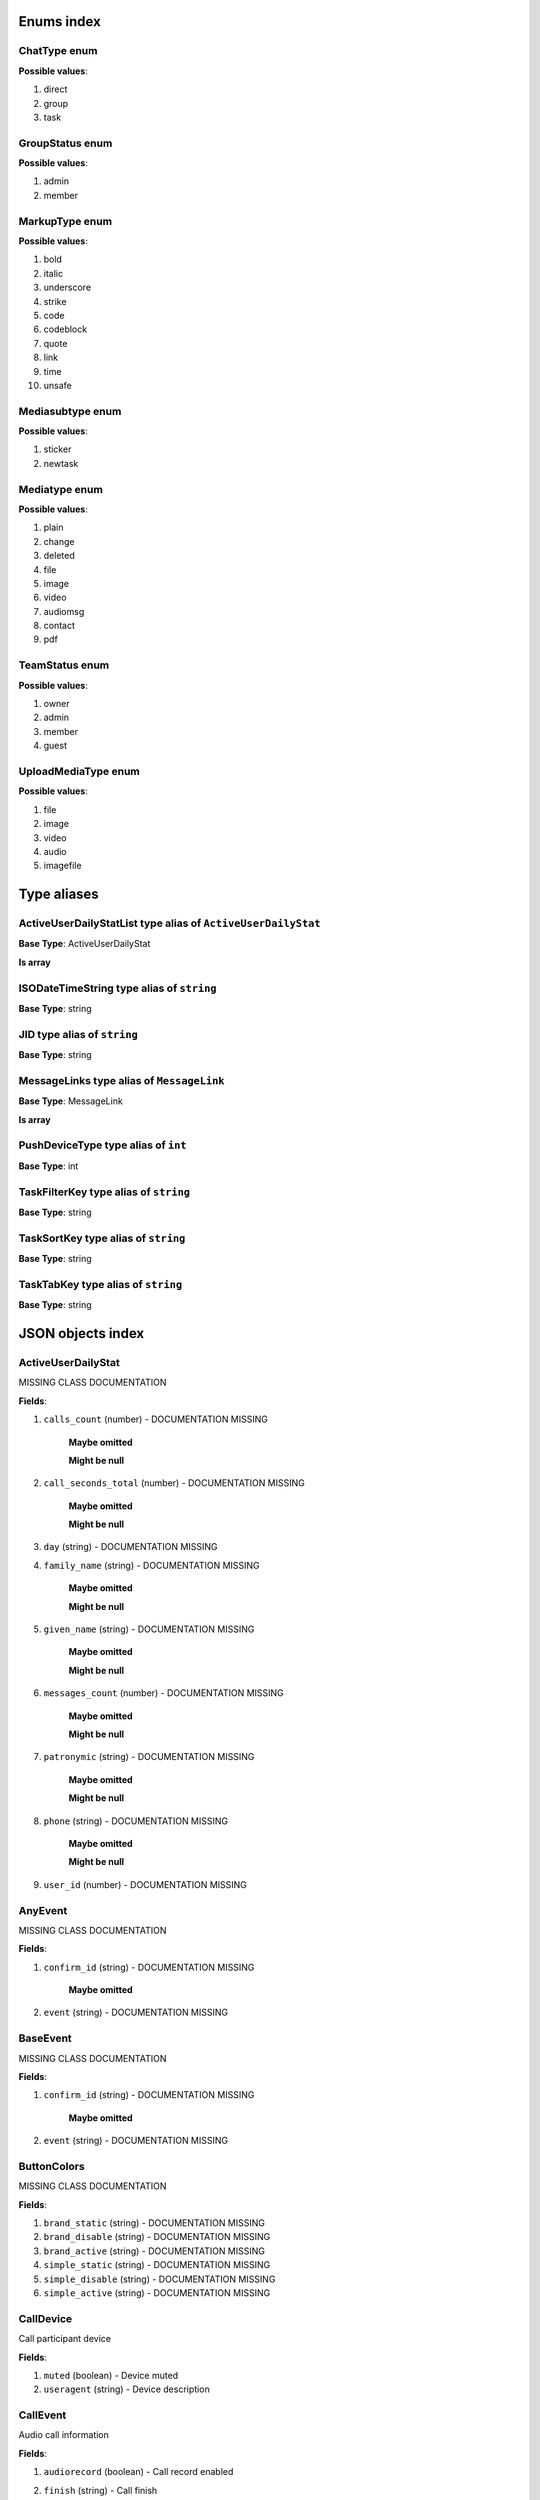 Enums index
============================

.. _tdproto-ChatType:

ChatType enum
-------------------------------------------------------------
**Possible values**:

#. direct
#. group
#. task


.. _tdproto-GroupStatus:

GroupStatus enum
-------------------------------------------------------------
**Possible values**:

#. admin
#. member


.. _tdproto-MarkupType:

MarkupType enum
-------------------------------------------------------------
**Possible values**:

#. bold
#. italic
#. underscore
#. strike
#. code
#. codeblock
#. quote
#. link
#. time
#. unsafe


.. _tdproto-Mediasubtype:

Mediasubtype enum
-------------------------------------------------------------
**Possible values**:

#. sticker
#. newtask


.. _tdproto-Mediatype:

Mediatype enum
-------------------------------------------------------------
**Possible values**:

#. plain
#. change
#. deleted
#. file
#. image
#. video
#. audiomsg
#. contact
#. pdf


.. _tdproto-TeamStatus:

TeamStatus enum
-------------------------------------------------------------
**Possible values**:

#. owner
#. admin
#. member
#. guest


.. _tdproto-UploadMediaType:

UploadMediaType enum
-------------------------------------------------------------
**Possible values**:

#. file
#. image
#. video
#. audio
#. imagefile

Type aliases
============================

.. _tdproto-ActiveUserDailyStatList:

ActiveUserDailyStatList type alias of ``ActiveUserDailyStat``
-------------------------------------------------------------

**Base Type**: ActiveUserDailyStat

**Is array**


.. _tdproto-ISODateTimeString:

ISODateTimeString type alias of ``string``
-------------------------------------------------------------

**Base Type**: string




.. _tdproto-JID:

JID type alias of ``string``
-------------------------------------------------------------

**Base Type**: string




.. _tdproto-MessageLinks:

MessageLinks type alias of ``MessageLink``
-------------------------------------------------------------

**Base Type**: MessageLink

**Is array**


.. _tdproto-PushDeviceType:

PushDeviceType type alias of ``int``
-------------------------------------------------------------

**Base Type**: int




.. _tdproto-TaskFilterKey:

TaskFilterKey type alias of ``string``
-------------------------------------------------------------

**Base Type**: string




.. _tdproto-TaskSortKey:

TaskSortKey type alias of ``string``
-------------------------------------------------------------

**Base Type**: string




.. _tdproto-TaskTabKey:

TaskTabKey type alias of ``string``
-------------------------------------------------------------

**Base Type**: string



JSON objects index
============================

.. _tdproto-ActiveUserDailyStat:

ActiveUserDailyStat
-------------------------------------------------------------

MISSING CLASS DOCUMENTATION

**Fields**:

#. ``calls_count`` (number) - DOCUMENTATION MISSING

    **Maybe omitted**

    **Might be null**
#. ``call_seconds_total`` (number) - DOCUMENTATION MISSING

    **Maybe omitted**

    **Might be null**
#. ``day`` (string) - DOCUMENTATION MISSING
#. ``family_name`` (string) - DOCUMENTATION MISSING

    **Maybe omitted**

    **Might be null**
#. ``given_name`` (string) - DOCUMENTATION MISSING

    **Maybe omitted**

    **Might be null**
#. ``messages_count`` (number) - DOCUMENTATION MISSING

    **Maybe omitted**

    **Might be null**
#. ``patronymic`` (string) - DOCUMENTATION MISSING

    **Maybe omitted**

    **Might be null**
#. ``phone`` (string) - DOCUMENTATION MISSING

    **Maybe omitted**

    **Might be null**
#. ``user_id`` (number) - DOCUMENTATION MISSING

.. _tdproto-AnyEvent:

AnyEvent
-------------------------------------------------------------

MISSING CLASS DOCUMENTATION

**Fields**:

#. ``confirm_id`` (string) - DOCUMENTATION MISSING

    **Maybe omitted**
#. ``event`` (string) - DOCUMENTATION MISSING

.. _tdproto-BaseEvent:

BaseEvent
-------------------------------------------------------------

MISSING CLASS DOCUMENTATION

**Fields**:

#. ``confirm_id`` (string) - DOCUMENTATION MISSING

    **Maybe omitted**
#. ``event`` (string) - DOCUMENTATION MISSING

.. _tdproto-ButtonColors:

ButtonColors
-------------------------------------------------------------

MISSING CLASS DOCUMENTATION

**Fields**:

#. ``brand_static`` (string) - DOCUMENTATION MISSING
#. ``brand_disable`` (string) - DOCUMENTATION MISSING
#. ``brand_active`` (string) - DOCUMENTATION MISSING
#. ``simple_static`` (string) - DOCUMENTATION MISSING
#. ``simple_disable`` (string) - DOCUMENTATION MISSING
#. ``simple_active`` (string) - DOCUMENTATION MISSING

.. _tdproto-CallDevice:

CallDevice
-------------------------------------------------------------

Call participant device

**Fields**:

#. ``muted`` (boolean) - Device muted
#. ``useragent`` (string) - Device description

.. _tdproto-CallEvent:

CallEvent
-------------------------------------------------------------

Audio call information

**Fields**:

#. ``audiorecord`` (boolean) - Call record enabled
#. ``finish`` (string) - Call finish

    **Might be null**
#. ``onliners`` ( :ref:`tdproto-CallOnliner` ) - Call participants

    **Maybe omitted**
#. ``start`` (string) - Call start

    **Might be null**

.. _tdproto-CallOnliner:

CallOnliner
-------------------------------------------------------------

Call participant

**Fields**:

#. ``devices`` ( :ref:`tdproto-CallDevice` ) - Member devices, strictly one for now
#. ``display_name`` (string) - Contact name
#. ``icon`` (string) - Contact icon
#. ``jid`` ( :ref:`tdproto-JID` ) - Contact id
#. ``muted`` (boolean) - Microphone muted. Computed from devices muted states
#. ``role`` (string) - Contact role

.. _tdproto-Chat:

Chat
-------------------------------------------------------------

Chat (direct, group, task) representation

**Fields**:

#. ``assignee`` ( :ref:`tdproto-JID` ) - Assignee contact id. Tasks only

    **Maybe omitted**
#. ``autocleanup_age`` (number) - Delete messages in this chat in seconds. Experimental function

    **Maybe omitted**

    **Might be null**
#. ``base_gentime`` (number) - Base fields (not related to concrete participant) version

    **Maybe omitted**
#. ``can_change_member_status`` (boolean) - Can I change member status in this group chat

    **Maybe omitted**
#. ``can_call`` (boolean) - Can I call to this chat

    **Maybe omitted**
#. ``can_add_member`` (boolean) - Can I add member to this group chat

    **Maybe omitted**
#. ``can_delete`` (boolean) - Can I delete this chat

    **Maybe omitted**
#. ``can_set_important_any_message`` (boolean) - Can I change Important flag in any message in this chat

    **Maybe omitted**
#. ``can_send_message`` (boolean) - Can I send message to this chat

    **Maybe omitted**
#. ``can_remove_member`` (boolean) - Can I remove member from this group chat

    **Maybe omitted**
#. ``can_join`` (boolean) - Can I join to this public group/task

    **Maybe omitted**
#. ``can_change_settings`` (boolean) - deprecated: use changeable fields

    **Maybe omitted**
#. ``can_delete_any_message`` (boolean) - Can I delete any message in this chat

    **Maybe omitted**
#. ``cant_send_message_reason`` (string) - Why I can't send message to this chat (if can't)

    **Maybe omitted**
#. ``changeable_fields`` (string) - List of editable fields

    **Maybe omitted**
#. ``chat_type`` ( :ref:`tdproto-ChatType` ) - Chat type
#. ``collapsed`` (boolean) - Description collapsed. Used for tasks only

    **Maybe omitted**
#. ``color_index`` (number) - Custom color index from table of colors. Tasks only

    **Maybe omitted**

    **Might be null**
#. ``complexity`` (number) - Task complexity, number

    **Maybe omitted**

    **Might be null**
#. ``counters_enabled`` (boolean) - Include unread messages to counters

    **Maybe omitted**
#. ``created`` (string) - Creation date, iso datetime
#. ``deadline`` (string) - Task deadline in iso format, if any

    **Maybe omitted**
#. ``deadline_expired`` (boolean) - Is task deadline expired

    **Maybe omitted**
#. ``default_for_all`` (boolean) - Any new team member will be added to this group chat

    **Maybe omitted**
#. ``description`` (string) - Group or task description

    **Maybe omitted**
#. ``display_name`` (string) - Title
#. ``done`` (string) - Task done date in iso format, if any

    **Maybe omitted**
#. ``done_reason`` (string) - Task done reason, if any

    **Maybe omitted**
#. ``draft`` (string) - Last message draft, if any

    **Maybe omitted**
#. ``draft_num`` (number) - Last message draft version , if any

    **Maybe omitted**
#. ``feed`` (boolean) - Present in feed (main screen)

    **Maybe omitted**
#. ``gentime`` (number) - Chat fields related to concrete participant) version
#. ``hidden`` (boolean) - Hidden chat

    **Maybe omitted**
#. ``icons`` ( :ref:`tdproto-IconData` ) - Icons info

    **Might be null**
#. ``importance`` (number) - Task importance, if available in team

    **Maybe omitted**

    **Might be null**
#. ``items`` ( :ref:`tdproto-TaskItem` ) - Checklist items. Task only

    **Maybe omitted**
#. ``jid`` ( :ref:`tdproto-JID` ) - Group/Task/Contact id
#. ``last_read_message_id`` (string) - Last read message id, if any

    **Maybe omitted**
#. ``last_message`` ( :ref:`tdproto-Message` ) - Last message object

    **Maybe omitted**

    **Might be null**
#. ``last_activity`` (string) - Date of the last message sent even if it was deleted

    **Maybe omitted**
#. ``linked_messages`` (any) - Used for "Create task from messages..."

    **Maybe omitted**
#. ``links`` ( :ref:`tdproto-MessageLinks` ) - Links in description

    **Maybe omitted**
#. ``markup`` ( :ref:`tdproto-MarkupEntity` ) - Markup entities for description field. Experimental

    **Maybe omitted**
#. ``members`` ( :ref:`tdproto-GroupMembership` ) - Group chat members

    **Maybe omitted**
#. ``notifications_enabled`` (boolean) - Push notifications enabled

    **Maybe omitted**
#. ``num`` (number) - Task number in this team

    **Maybe omitted**
#. ``num_unread_notices`` (number) - Mentions (@) counter

    **Maybe omitted**
#. ``num_unread`` (number) - Unread counter

    **Maybe omitted**
#. ``num_members`` (number) - Non-archive participants number

    **Maybe omitted**

    **Might be null**
#. ``num_items`` (number) - Items in checklist. Tasks only

    **Maybe omitted**

    **Might be null**
#. ``num_importants`` (number) - Number of important messages

    **Maybe omitted**
#. ``num_checked_items`` (number) - Checked items in checklist. Tasks only

    **Maybe omitted**

    **Might be null**
#. ``observers`` ( :ref:`tdproto-JID` ) - Task followers id's. TODO: rename to "followers"

    **Maybe omitted**
#. ``owner`` ( :ref:`tdproto-JID` ) - Task creator

    **Maybe omitted**
#. ``parents`` ( :ref:`tdproto-Subtask` ) - Parent tasks

    **Maybe omitted**
#. ``pinned`` (boolean) - Is chat pinned on top

    **Maybe omitted**
#. ``pinned_sort_ordering`` (number) - Sort ordering for pinned chat

    **Maybe omitted**
#. ``pinned_message`` ( :ref:`tdproto-Message` ) - Pinned message for this chat

    **Maybe omitted**

    **Might be null**
#. ``public`` (boolean) - Can other team member see this task/group chat

    **Maybe omitted**
#. ``readonly_for_members`` (boolean) - Readonly for non-admins group chat (Like Channels in Telegram bug switchable)

    **Maybe omitted**
#. ``section`` (string) - Project / section id, if any

    **Maybe omitted**
#. ``spent_time`` (number) - Task spent time, number

    **Maybe omitted**

    **Might be null**
#. ``status`` ( :ref:`tdproto-GroupStatus` ) - My status in group chat

    **Maybe omitted**

    **Might be null**
#. ``tabs`` ( :ref:`tdproto-TaskTabKey` ) - Tab names

    **Maybe omitted**
#. ``tags`` (string) - Task tags list, if any

    **Maybe omitted**
#. ``task_status`` (string) - Task status. May be custom

    **Maybe omitted**
#. ``title`` (string) - Task title. Generated from number and description

    **Maybe omitted**
#. ``uploads`` ( :ref:`tdproto-Upload` ) - Upload uids for request, upload objects for response

    **Maybe omitted**
#. ``urgency`` (number) - Task urgency, if available in team

    **Maybe omitted**

    **Might be null**

.. _tdproto-ChatCounters:

ChatCounters
-------------------------------------------------------------

MISSING CLASS DOCUMENTATION

**Fields**:

#. ``chat_type`` ( :ref:`tdproto-ChatType` ) - DOCUMENTATION MISSING
#. ``gentime`` (number) - DOCUMENTATION MISSING
#. ``jid`` ( :ref:`tdproto-JID` ) - DOCUMENTATION MISSING
#. ``last_read_message_id`` (string) - DOCUMENTATION MISSING

    **Might be null**
#. ``last_activity`` (string) - DOCUMENTATION MISSING

    **Maybe omitted**
#. ``num_unread_notices`` (number) - DOCUMENTATION MISSING
#. ``num_unread`` (number) - DOCUMENTATION MISSING

.. _tdproto-ChatMessages:

ChatMessages
-------------------------------------------------------------

MISSING CLASS DOCUMENTATION

**Fields**:

#. ``messages`` ( :ref:`tdproto-Message` ) - DOCUMENTATION MISSING

.. _tdproto-ChatShort:

ChatShort
-------------------------------------------------------------

Minimal chat representation

**Fields**:

#. ``chat_type`` ( :ref:`tdproto-ChatType` ) - Chat type
#. ``display_name`` (string) - Title
#. ``icons`` ( :ref:`tdproto-IconData` ) - Icon data

    **Might be null**
#. ``jid`` ( :ref:`tdproto-JID` ) - Group/Task/Contact id

.. _tdproto-ClientActivity:

ClientActivity
-------------------------------------------------------------

Change AFK (away from keyboard) status

**Fields**:

#. ``confirm_id`` (string) - DOCUMENTATION MISSING

    **Maybe omitted**
#. ``event`` (string) - DOCUMENTATION MISSING
#. ``params`` ( :ref:`tdproto-clientActivityParams` ) - DOCUMENTATION MISSING

.. _tdproto-clientActivityParams:

clientActivityParams
-------------------------------------------------------------

MISSING CLASS DOCUMENTATION

**Fields**:

#. ``afk`` (boolean) - Is away from keyboard

.. _tdproto-ClientCallBuzzCancel:

ClientCallBuzzCancel
-------------------------------------------------------------

Call buzzing cancelled

**Fields**:

#. ``confirm_id`` (string) - DOCUMENTATION MISSING

    **Maybe omitted**
#. ``event`` (string) - DOCUMENTATION MISSING
#. ``params`` ( :ref:`tdproto-clientCallBuzzCancelParams` ) - DOCUMENTATION MISSING

.. _tdproto-clientCallBuzzCancelParams:

clientCallBuzzCancelParams
-------------------------------------------------------------

MISSING CLASS DOCUMENTATION

**Fields**:

#. ``jid`` ( :ref:`tdproto-JID` ) - Chat or contact id

.. _tdproto-clientCallBuzzParams:

clientCallBuzzParams
-------------------------------------------------------------

Call buzzing

**Fields**:

#. ``jid`` ( :ref:`tdproto-JID` ) - Chat or contact id
#. ``members`` ( :ref:`tdproto-JID` ) - List of call participants

.. _tdproto-ClientCallLeave:

ClientCallLeave
-------------------------------------------------------------

Leave call

**Fields**:

#. ``confirm_id`` (string) - DOCUMENTATION MISSING

    **Maybe omitted**
#. ``event`` (string) - DOCUMENTATION MISSING
#. ``params`` ( :ref:`tdproto-clientCallLeaveParams` ) - DOCUMENTATION MISSING

.. _tdproto-clientCallLeaveParams:

clientCallLeaveParams
-------------------------------------------------------------

MISSING CLASS DOCUMENTATION

**Fields**:

#. ``jid`` ( :ref:`tdproto-JID` ) - Chat or contact id
#. ``reason`` (string) - Reason, if any

.. _tdproto-ClientCallMuteAll:

ClientCallMuteAll
-------------------------------------------------------------

Mute all other call participants

**Fields**:

#. ``confirm_id`` (string) - DOCUMENTATION MISSING

    **Maybe omitted**
#. ``event`` (string) - DOCUMENTATION MISSING
#. ``params`` ( :ref:`tdproto-clientCallMuteAllParams` ) - DOCUMENTATION MISSING

.. _tdproto-clientCallMuteAllParams:

clientCallMuteAllParams
-------------------------------------------------------------

MISSING CLASS DOCUMENTATION

**Fields**:

#. ``jid`` ( :ref:`tdproto-JID` ) - Chat or contact id

.. _tdproto-ClientCallOffer:

ClientCallOffer
-------------------------------------------------------------

Start a call

**Fields**:

#. ``confirm_id`` (string) - DOCUMENTATION MISSING

    **Maybe omitted**
#. ``event`` (string) - DOCUMENTATION MISSING
#. ``params`` ( :ref:`tdproto-clientCallOfferParams` ) - DOCUMENTATION MISSING

.. _tdproto-clientCallOfferParams:

clientCallOfferParams
-------------------------------------------------------------

MISSING CLASS DOCUMENTATION

**Fields**:

#. ``jid`` ( :ref:`tdproto-JID` ) - Chat or contact id
#. ``muted`` (boolean) - Mute state
#. ``sdp`` (string) - SDP (session description protocol) data
#. ``trickle`` (boolean) - Is trickle mode enabled

.. _tdproto-ClientCallReject:

ClientCallReject
-------------------------------------------------------------

Reject the call

**Fields**:

#. ``confirm_id`` (string) - DOCUMENTATION MISSING

    **Maybe omitted**
#. ``event`` (string) - DOCUMENTATION MISSING
#. ``params`` ( :ref:`tdproto-clientCallRejectParams` ) - DOCUMENTATION MISSING

.. _tdproto-clientCallRejectParams:

clientCallRejectParams
-------------------------------------------------------------

MISSING CLASS DOCUMENTATION

**Fields**:

#. ``jid`` ( :ref:`tdproto-JID` ) - Chat or contact id
#. ``reason`` (string) - Reason, if any

.. _tdproto-ClientCallSound:

ClientCallSound
-------------------------------------------------------------

Change mute state in call

**Fields**:

#. ``confirm_id`` (string) - DOCUMENTATION MISSING

    **Maybe omitted**
#. ``event`` (string) - DOCUMENTATION MISSING
#. ``params`` ( :ref:`tdproto-clientCallSoundParams` ) - DOCUMENTATION MISSING

.. _tdproto-clientCallSoundParams:

clientCallSoundParams
-------------------------------------------------------------

MISSING CLASS DOCUMENTATION

**Fields**:

#. ``jid`` ( :ref:`tdproto-JID` ) - Chat or contact id
#. ``muted`` (boolean) - Mute state

.. _tdproto-ClientCallTrickle:

ClientCallTrickle
-------------------------------------------------------------

Send trickle candidate for webrtc connection

**Fields**:

#. ``confirm_id`` (string) - DOCUMENTATION MISSING

    **Maybe omitted**
#. ``event`` (string) - DOCUMENTATION MISSING
#. ``params`` ( :ref:`tdproto-clientCallTrickleParams` ) - DOCUMENTATION MISSING

.. _tdproto-clientCallTrickleParams:

clientCallTrickleParams
-------------------------------------------------------------

MISSING CLASS DOCUMENTATION

**Fields**:

#. ``candidate`` (string) - Trickle candidate
#. ``jid`` ( :ref:`tdproto-JID` ) - Chat or contact id
#. ``sdp_mline_index`` (number) - SDP index
#. ``sdp_mid`` (string) - SDP mid

.. _tdproto-ClientChatComposing:

ClientChatComposing
-------------------------------------------------------------

Typing or recording audiomessage

**Fields**:

#. ``confirm_id`` (string) - DOCUMENTATION MISSING

    **Maybe omitted**
#. ``event`` (string) - DOCUMENTATION MISSING
#. ``params`` ( :ref:`tdproto-clientChatComposingParams` ) - DOCUMENTATION MISSING

.. _tdproto-clientChatComposingParams:

clientChatComposingParams
-------------------------------------------------------------

MISSING CLASS DOCUMENTATION

**Fields**:

#. ``composing`` (boolean) - true = start typing / audio recording, false = stop

    **Maybe omitted**
#. ``draft`` (string) - Message draft data

    **Maybe omitted**

    **Might be null**
#. ``is_audio`` (boolean) - true = audiomessage, false = text typing

    **Maybe omitted**
#. ``jid`` ( :ref:`tdproto-JID` ) - Chat or contact id

.. _tdproto-ClientChatLastread:

ClientChatLastread
-------------------------------------------------------------

Last read message in chat changed

**Fields**:

#. ``confirm_id`` (string) - DOCUMENTATION MISSING

    **Maybe omitted**
#. ``event`` (string) - DOCUMENTATION MISSING
#. ``params`` ( :ref:`tdproto-clientChatLastreadParams` ) - DOCUMENTATION MISSING

.. _tdproto-clientChatLastreadParams:

clientChatLastreadParams
-------------------------------------------------------------

MISSING CLASS DOCUMENTATION

**Fields**:

#. ``jid`` ( :ref:`tdproto-JID` ) - Chat or contact id
#. ``last_read_message_id`` (string) - Last read message id. Omitted = last message in chat

    **Maybe omitted**

    **Might be null**

.. _tdproto-ClientConfirm:

ClientConfirm
-------------------------------------------------------------

Client confirmed server message

**Fields**:

#. ``confirm_id`` (string) - DOCUMENTATION MISSING

    **Maybe omitted**
#. ``event`` (string) - DOCUMENTATION MISSING
#. ``params`` ( :ref:`tdproto-clientConfirmParams` ) - DOCUMENTATION MISSING

.. _tdproto-clientConfirmParams:

clientConfirmParams
-------------------------------------------------------------

MISSING CLASS DOCUMENTATION

**Fields**:

#. ``confirm_id`` (string) - Unique identifier generated by client

.. _tdproto-ClientMessageDeleted:

ClientMessageDeleted
-------------------------------------------------------------

Message deleted

**Fields**:

#. ``confirm_id`` (string) - DOCUMENTATION MISSING

    **Maybe omitted**
#. ``event`` (string) - DOCUMENTATION MISSING
#. ``params`` ( :ref:`tdproto-clientMessageDeletedParams` ) - DOCUMENTATION MISSING

.. _tdproto-clientMessageDeletedParams:

clientMessageDeletedParams
-------------------------------------------------------------

MISSING CLASS DOCUMENTATION

**Fields**:

#. ``message_id`` (string) - Message id

    **Maybe omitted**

.. _tdproto-ClientMessageUpdated:

ClientMessageUpdated
-------------------------------------------------------------

Message created or changed

**Fields**:

#. ``confirm_id`` (string) - DOCUMENTATION MISSING

    **Maybe omitted**
#. ``event`` (string) - DOCUMENTATION MISSING
#. ``params`` ( :ref:`tdproto-ClientMessageUpdatedParams` ) - DOCUMENTATION MISSING

.. _tdproto-ClientMessageUpdatedParams:

ClientMessageUpdatedParams
-------------------------------------------------------------

MISSING CLASS DOCUMENTATION

**Fields**:

#. ``comment`` (string) - Deprecated

    **Maybe omitted**
#. ``content`` ( :ref:`tdproto-MessageContent` ) - Message content. Required
#. ``important`` (boolean) - Important flag. Not required. Default: false

    **Maybe omitted**
#. ``linked_messages`` (string) - Forwarded messages (previously was for reply too). Not required

    **Maybe omitted**
#. ``message_id`` (string) - Uid created by client. Recommended

    **Maybe omitted**
#. ``nopreview`` (boolean) - Disable links preview generation. Not required. Default: false

    **Maybe omitted**
#. ``old_style_attachment`` (boolean) - Backward compatibility mode

    **Maybe omitted**
#. ``reply_to`` (string) - Replied to message id. Not required

    **Maybe omitted**
#. ``to`` ( :ref:`tdproto-JID` ) - Chat, task or contact jid. Required
#. ``uploads`` (string) - Message attachments

    **Maybe omitted**

.. _tdproto-ClientPing:

ClientPing
-------------------------------------------------------------

Empty message for checking server connection

**Fields**:

#. ``confirm_id`` (string) - DOCUMENTATION MISSING

    **Maybe omitted**
#. ``event`` (string) - DOCUMENTATION MISSING

.. _tdproto-ColorRule:

ColorRule
-------------------------------------------------------------

Set of rules to apply to tasks for coloring

**Fields**:

#. ``color_index`` (number) - DOCUMENTATION MISSING
#. ``description`` (string) - DOCUMENTATION MISSING

    **Maybe omitted**
#. ``priority`` (number) - DOCUMENTATION MISSING
#. ``section`` (string) - DOCUMENTATION MISSING

    **Maybe omitted**
#. ``section_enabled`` (boolean) - DOCUMENTATION MISSING

    **Maybe omitted**

    **Might be null**
#. ``tags`` (string) - DOCUMENTATION MISSING

    **Maybe omitted**
#. ``tags_enabled`` (boolean) - DOCUMENTATION MISSING

    **Maybe omitted**

    **Might be null**
#. ``task_urgency_enabled`` (boolean) - DOCUMENTATION MISSING

    **Maybe omitted**

    **Might be null**
#. ``task_urgency`` (number) - DOCUMENTATION MISSING

    **Maybe omitted**

    **Might be null**
#. ``task_status`` (string) - DOCUMENTATION MISSING

    **Maybe omitted**
#. ``task_importance_enabled`` (boolean) - DOCUMENTATION MISSING

    **Maybe omitted**

    **Might be null**
#. ``task_importance`` (number) - DOCUMENTATION MISSING

    **Maybe omitted**

    **Might be null**
#. ``uid`` (string) - DOCUMENTATION MISSING

.. _tdproto-Contact:

Contact
-------------------------------------------------------------

Contact

**Fields**:

#. ``add_to_team_rights`` (boolean) - Can contact add users to this team

    **Maybe omitted**
#. ``alt_send`` (boolean) - Use Ctrl/Cmd + Enter instead Enter

    **Maybe omitted**

    **Might be null**
#. ``always_send_pushes`` (boolean) - Send push notifications even contact is online

    **Maybe omitted**

    **Might be null**
#. ``asterisk_mention`` (boolean) - Use * as @ for mentions

    **Maybe omitted**

    **Might be null**
#. ``auth_2fa_enabled`` (boolean) - Two-factor authentication is configured and confirmed

    **Maybe omitted**
#. ``auth_2fa_status`` (string) - Two-factor authentication status

    **Maybe omitted**
#. ``botname`` (string) - Bot name. Empty for users

    **Maybe omitted**
#. ``can_create_task`` (boolean) - Can I call create task for this contact

    **Maybe omitted**
#. ``can_manage_tags`` (boolean) - Can I manage tags in this team

    **Maybe omitted**
#. ``can_manage_integrations`` (boolean) - Can I manage integrations in this team

    **Maybe omitted**
#. ``can_join_public_tasks`` (boolean) - Can I view/join public tasks in this team

    **Maybe omitted**
#. ``can_delete`` (boolean) - Can I remove this contact from team

    **Maybe omitted**
#. ``can_delete_any_message`` (boolean) - Deprecated: use CanDeleteAnyMessage in chat object

    **Maybe omitted**
#. ``can_join_public_groups`` (boolean) - Can I view/join public group in this team

    **Maybe omitted**
#. ``can_manage_color_rules`` (boolean) - Can I manage color rules in this team

    **Maybe omitted**
#. ``can_add_to_team`` (boolean) - Can I add new members to this team

    **Maybe omitted**
#. ``can_manage_sections`` (boolean) - Can I manage sections in this team

    **Maybe omitted**
#. ``can_call`` (boolean) - Can I call to this contact

    **Maybe omitted**
#. ``can_send_message`` (boolean) - Can I send message to this contact

    **Maybe omitted**
#. ``can_create_group`` (boolean) - Can I create group chats in this team

    **Maybe omitted**
#. ``can_add_to_group`` (boolean) - Can I add this contact to group chats

    **Maybe omitted**
#. ``cant_send_message_reason`` (string) - Why I can't send message to this chat (if can't)

    **Maybe omitted**
#. ``changeable_fields`` (string) - Changeable fields

    **Maybe omitted**
#. ``contact_show_archived`` (boolean) - Show archived contacts in contact list

    **Maybe omitted**

    **Might be null**
#. ``contact_short_view`` (boolean) - Short view in contact list

    **Maybe omitted**

    **Might be null**
#. ``contact_phone`` (string) - Contact phone in this team
#. ``contact_mshort_view`` (boolean) - Short view in contact list in mobile app

    **Maybe omitted**

    **Might be null**
#. ``contact_email`` (string) - Contact email in this team
#. ``custom_fields`` ( :ref:`tdproto-ContactCustomFields` ) - Extra contact fields

    **Maybe omitted**

    **Might be null**
#. ``debug_show_activity`` (boolean) - Enable debug messages in UI

    **Maybe omitted**

    **Might be null**
#. ``default_lang`` (string) - Default language code

    **Maybe omitted**

    **Might be null**
#. ``display_name`` (string) - Full name in chats
#. ``dropall_enabled`` (boolean) - Enable remove all messages experimental features

    **Maybe omitted**

    **Might be null**
#. ``family_name`` (string) - Family name

    **Maybe omitted**
#. ``given_name`` (string) - Given name

    **Maybe omitted**
#. ``group_short_view`` (boolean) - Short view in group list

    **Maybe omitted**

    **Might be null**
#. ``group_mshort_view`` (boolean) - Short view in group list in mobile app

    **Maybe omitted**

    **Might be null**
#. ``group_notifications_enabled`` (boolean) - Push notifications for group chats

    **Maybe omitted**

    **Might be null**
#. ``icons`` ( :ref:`tdproto-IconData` ) - Icons data

    **Might be null**
#. ``is_archive`` (boolean) - Contact deleted

    **Maybe omitted**
#. ``jid`` ( :ref:`tdproto-JID` ) - Contact Id
#. ``last_activity`` (string) - Last activity in this team (iso datetime)

    **Maybe omitted**
#. ``mood`` (string) - Mood in this team

    **Maybe omitted**
#. ``munread_first`` (boolean) - Show unread chats first in feed in mobile app

    **Maybe omitted**

    **Might be null**
#. ``patronymic`` (string) - Patronymic, if any

    **Maybe omitted**
#. ``quiet_time_start`` (string) - Quiet time start

    **Maybe omitted**

    **Might be null**
#. ``quiet_time_finish`` (string) - Quiet time finish

    **Maybe omitted**

    **Might be null**
#. ``role`` (string) - Role in this team
#. ``sections`` (string) - Section ids
#. ``short_name`` (string) - Short name in chats
#. ``status`` ( :ref:`tdproto-TeamStatus` ) - Status in this team
#. ``task_short_view`` (boolean) - Short view in task list

    **Maybe omitted**

    **Might be null**
#. ``task_notifications_enabled`` (boolean) - Push notifications for task chats

    **Maybe omitted**

    **Might be null**
#. ``task_mshort_view`` (boolean) - Short view in task list in mobile app

    **Maybe omitted**

    **Might be null**
#. ``timezone`` (string) - Timezone, if any

    **Maybe omitted**

    **Might be null**
#. ``unread_first`` (boolean) - Show unread chats first in feed

    **Maybe omitted**

    **Might be null**

.. _tdproto-ContactCustomFields:

ContactCustomFields
-------------------------------------------------------------

Extra contact fields

**Fields**:

#. ``company`` (string) - DOCUMENTATION MISSING

    **Maybe omitted**
#. ``department`` (string) - DOCUMENTATION MISSING

    **Maybe omitted**
#. ``mobile_phone`` (string) - DOCUMENTATION MISSING

    **Maybe omitted**
#. ``source`` (string) - DOCUMENTATION MISSING

    **Maybe omitted**
#. ``title`` (string) - DOCUMENTATION MISSING

    **Maybe omitted**

.. _tdproto-ContactPreview:

ContactPreview
-------------------------------------------------------------

MISSING CLASS DOCUMENTATION

**Fields**:

#. ``_error`` (string) - DOCUMENTATION MISSING

    **Maybe omitted**
#. ``family_name`` (string) - DOCUMENTATION MISSING
#. ``given_name`` (string) - DOCUMENTATION MISSING
#. ``patronymic`` (string) - DOCUMENTATION MISSING

    **Maybe omitted**
#. ``phone`` (string) - DOCUMENTATION MISSING
#. ``role`` (string) - DOCUMENTATION MISSING
#. ``section`` (string) - DOCUMENTATION MISSING

.. _tdproto-ContactShort:

ContactShort
-------------------------------------------------------------

Short contact representation

**Fields**:

#. ``display_name`` (string) - Full name in chats
#. ``icons`` ( :ref:`tdproto-IconData` ) - Icons data

    **Might be null**
#. ``jid`` ( :ref:`tdproto-JID` ) - Contact Id
#. ``short_name`` (string) - Short name in chats

.. _tdproto-Country:

Country
-------------------------------------------------------------

Country for phone numbers selection on login screen

**Fields**:

#. ``code`` (string) - Country code
#. ``default`` (boolean) - Selected by default

    **Maybe omitted**
#. ``name`` (string) - Country name
#. ``popular`` (boolean) - Is popular, need to cache

    **Maybe omitted**

.. _tdproto-DeletedChat:

DeletedChat
-------------------------------------------------------------

Minimal chat representation for deletion

**Fields**:

#. ``chat_type`` ( :ref:`tdproto-ChatType` ) - Chat type
#. ``gentime`` (number) - Chat fields (related to concrete participant) version
#. ``is_archive`` (boolean) - Archive flag. Always true for this structure
#. ``jid`` ( :ref:`tdproto-JID` ) - Group/Task/Contact id

.. _tdproto-DeletedRemind:

DeletedRemind
-------------------------------------------------------------

Remind deleted message

**Fields**:

#. ``uid`` (string) - Remind id

.. _tdproto-DeletedSection:

DeletedSection
-------------------------------------------------------------

MISSING CLASS DOCUMENTATION

**Fields**:

#. ``gentime`` (number) - Object version
#. ``uid`` (string) - Section uid

.. _tdproto-DeletedTag:

DeletedTag
-------------------------------------------------------------

Delete tag message

**Fields**:

#. ``uid`` (string) - Tag id

.. _tdproto-DeletedTeam:

DeletedTeam
-------------------------------------------------------------

Team deletion message. Readonly

**Fields**:

#. ``gentime`` (number) - Object version
#. ``is_archive`` (boolean) - Team deleted
#. ``uid`` (string) - Team id

.. _tdproto-Dist:

Dist
-------------------------------------------------------------

MISSING CLASS DOCUMENTATION

**Fields**:

#. ``type`` (string) - DOCUMENTATION MISSING
#. ``url`` (string) - DOCUMENTATION MISSING

.. _tdproto-Features:

Features
-------------------------------------------------------------

Server information. Readonly

**Fields**:

#. ``afk_age`` (number) - Max inactivity seconds
#. ``allow_admin_mute`` (boolean) - Wiki pages in chats. Experimental

    **Maybe omitted**
#. ``android_app`` (string) - Link to Google Play
#. ``app_title`` (string) - Application title
#. ``app_schemes`` (string) - Local applications urls
#. ``auth_2fa`` (boolean) - Two-factor authentication (2FA) enabled

    **Maybe omitted**
#. ``auth_by_qr_code`` (boolean) - QR-code / link authentication enabled

    **Maybe omitted**
#. ``auth_by_sms`` (boolean) - SMS authentication enabled

    **Maybe omitted**
#. ``auth_by_password`` (boolean) - Password authentication enabled

    **Maybe omitted**
#. ``background`` (string) - Background image url, if any

    **Maybe omitted**
#. ``build`` (string) - Build/revision of server side
#. ``calls`` (boolean) - Calls functions enabled
#. ``calls_record`` (boolean) - Calls record enabled
#. ``custom_server`` (boolean) - True for premise installation
#. ``default_wallpaper`` ( :ref:`tdproto-Wallpaper` ) - Default wallpaper url for mobile apps, if any

    **Maybe omitted**

    **Might be null**
#. ``desktop_version`` (string) - Desktop application version
#. ``firebase_api_key`` (string) - Firebase settings for web-push notifications
#. ``firebase_sender_id`` (string) - Firebase settings for web-push notifications
#. ``firebase_project_id`` (string) - Firebase settings for web-push notifications
#. ``firebase_database_url`` (string) - Firebase settings for web-push notifications
#. ``firebase_auth_domain`` (string) - Firebase settings for web-push notifications
#. ``firebase_app_id`` (string) - Firebase settings for web-push notifications
#. ``firebase_storage_bucket`` (string) - Firebase settings for web-push notifications
#. ``free_registration`` (boolean) - Free registration allowed
#. ``front_version`` (string) - Webclient version
#. ``host`` (string) - Current host
#. ``ice_servers`` ( :ref:`tdproto-ICEServer` ) - ICE servers for WebRTC
#. ``installation_type`` (string) - Name of installation
#. ``installation_title`` (string) - Installation title, used on login screen

    **Maybe omitted**
#. ``ios_app`` (string) - Link to AppStore
#. ``is_testing`` (boolean) - Testing installation
#. ``landing_url`` (string) - Landing page address, if any

    **Maybe omitted**
#. ``max_teams`` (number) - Maximum teams for one account
#. ``max_linked_messages`` (number) - Maximum number of forwarded messages
#. ``max_username_part_length`` (number) - Maximum chars for: family_name, given_name, patronymic if any
#. ``max_mood_length`` (number) - Maximum chars for mood in team
#. ``max_message_search_limit`` (number) - Maximum search result
#. ``max_message_uploads`` (number) - Maximum number of message uploads
#. ``max_participants_per_call`` (number) - Maximum number of participants per call

    **Maybe omitted**
#. ``max_color_rule_description_length`` (number) - Maximum length for ColorRule description
#. ``max_section_length`` (number) - Maximum length for project and contact's sections names
#. ``max_group_title_length`` (number) - Maximum chars for group chat name
#. ``max_task_title_length`` (number) - Maximum length for task title
#. ``max_integration_comment_length`` (number) - Maximum length for Integration comment
#. ``max_upload_mb`` (number) - Maximum size of user's upload
#. ``max_role_length`` (number) - Maximum chars for role in team
#. ``max_url_length`` (number) - Maximum length for urls
#. ``max_message_length`` (number) - Maximum chars for text message
#. ``max_tag_length`` (number) - Maximum length for tags
#. ``message_uploads`` (boolean) - Multiple message uploads
#. ``metrika`` (string) - Yandex metrika counter id
#. ``min_search_length`` (number) - Minimal chars number for starting global search
#. ``min_app_version`` (string) - Minimal application version required for this server. Used for breaking changes
#. ``mobile_calls`` (boolean) - Calls functions enabled for mobile applications
#. ``oauth_services`` ( :ref:`tdproto-OAuthService` ) - External services

    **Maybe omitted**
#. ``only_one_device_per_call`` (boolean) - Disallow call from multiply devices. Experimental

    **Maybe omitted**
#. ``readonly_groups`` (boolean) - Deprecated
#. ``resend_timeout`` (number) - Resend message in n seconds if no confirmation from server given
#. ``safari_push_id`` (string) - Safari push id for web-push notifications
#. ``sentry_dsn_js`` (string) - Frontend sentry.io settings
#. ``server_drafts`` (boolean) - Message drafts saved on server
#. ``single_group_teams`` (boolean) - Cross team communication. Experimental
#. ``task_messages`` (boolean) - Deprecated
#. ``task_tags`` (boolean) - Deprecated
#. ``task_public`` (boolean) - Deprecated
#. ``task_checklist`` (boolean) - Deprecated
#. ``task_dashboard`` (boolean) - Deprecated
#. ``terms`` ( :ref:`tdproto-Terms` ) - Team entity naming. Experimental
#. ``theme`` (string) - Default UI theme
#. ``userver`` (string) - Static files server address
#. ``wiki_pages`` (boolean) - Wiki pages in chats. Experimental

.. _tdproto-FontColors:

FontColors
-------------------------------------------------------------

MISSING CLASS DOCUMENTATION

**Fields**:

#. ``brand_button`` (string) - DOCUMENTATION MISSING
#. ``bubble_sent`` (string) - DOCUMENTATION MISSING
#. ``bubble_received`` (string) - DOCUMENTATION MISSING
#. ``simple_button`` (string) - DOCUMENTATION MISSING
#. ``sub`` (string) - DOCUMENTATION MISSING
#. ``text`` (string) - DOCUMENTATION MISSING
#. ``title`` (string) - DOCUMENTATION MISSING

.. _tdproto-GroupAccessRequest:

GroupAccessRequest
-------------------------------------------------------------

MISSING CLASS DOCUMENTATION

**Fields**:

#. ``created`` (string) - DOCUMENTATION MISSING
#. ``subject`` ( :ref:`tdproto-JID` ) - DOCUMENTATION MISSING
#. ``uid`` (string) - DOCUMENTATION MISSING

.. _tdproto-GroupMembership:

GroupMembership
-------------------------------------------------------------

Group chat membership status

**Fields**:

#. ``can_remove`` (boolean) - Can I remove this member

    **Maybe omitted**
#. ``jid`` ( :ref:`tdproto-JID` ) - Contact id
#. ``status`` ( :ref:`tdproto-GroupStatus` ) - Status in group

.. _tdproto-ICEServer:

ICEServer
-------------------------------------------------------------

Interactive Connectivity Establishment Server for WEB Rtc connection. Readonly

**Fields**:

#. ``urls`` (string) - URls

.. _tdproto-IconColors:

IconColors
-------------------------------------------------------------

MISSING CLASS DOCUMENTATION

**Fields**:

#. ``brand`` (string) - DOCUMENTATION MISSING
#. ``other`` (string) - DOCUMENTATION MISSING
#. ``title`` (string) - DOCUMENTATION MISSING

.. _tdproto-IconData:

IconData
-------------------------------------------------------------

Icon data. For icon generated from display name contains Letters + Color fields

**Fields**:

#. ``blurhash`` (string) - Compact representation of a placeholder for an image (experimental)

    **Maybe omitted**
#. ``color`` (string) - Icon background color (only for stub icon)

    **Maybe omitted**
#. ``letters`` (string) - Letters (only for stub icon)

    **Maybe omitted**
#. ``lg`` ( :ref:`tdproto-SingleIcon` ) - Large image
#. ``sm`` ( :ref:`tdproto-SingleIcon` ) - Small icon
#. ``stub`` (string) - Deprecated

    **Maybe omitted**

.. _tdproto-InputColors:

InputColors
-------------------------------------------------------------

MISSING CLASS DOCUMENTATION

**Fields**:

#. ``active`` (string) - DOCUMENTATION MISSING
#. ``disable`` (string) - DOCUMENTATION MISSING
#. ``error`` (string) - DOCUMENTATION MISSING
#. ``static`` (string) - DOCUMENTATION MISSING

.. _tdproto-Integration:

Integration
-------------------------------------------------------------

Integration for concrete chat

**Fields**:

#. ``-`` (string) - DOCUMENTATION MISSING
#. ``comment`` (string) - Comment, if any
#. ``created`` (string) - Creation datetime, iso

    **Maybe omitted**
#. ``enabled`` (boolean) - Integration enabled
#. ``form`` ( :ref:`tdproto-IntegrationForm` ) - Integration form
#. ``group`` ( :ref:`tdproto-JID` ) - Chat id
#. ``help`` (string) - Full description

    **Maybe omitted**
#. ``kind`` (string) - Unique integration name
#. ``uid`` (string) - Id

    **Maybe omitted**

.. _tdproto-IntegrationField:

IntegrationField
-------------------------------------------------------------

Integration form field

**Fields**:

#. ``label`` (string) - Label
#. ``readonly`` (boolean) - Is field readonly
#. ``value`` (string) - Current value

.. _tdproto-IntegrationForm:

IntegrationForm
-------------------------------------------------------------

Integration form

**Fields**:

#. ``api_key`` ( :ref:`tdproto-IntegrationField` ) - Api key field, if any

    **Maybe omitted**

    **Might be null**
#. ``url`` ( :ref:`tdproto-IntegrationField` ) - Url, if any

    **Maybe omitted**

    **Might be null**
#. ``webhook_url`` ( :ref:`tdproto-IntegrationField` ) - Webhook url, if any

    **Maybe omitted**

    **Might be null**

.. _tdproto-IntegrationKind:

IntegrationKind
-------------------------------------------------------------

Integration kind

**Fields**:

#. ``description`` (string) - Plugin description
#. ``icon`` (string) - Path to icon
#. ``kind`` (string) - Integration unique name
#. ``template`` ( :ref:`tdproto-Integration` ) - Integration template
#. ``title`` (string) - Plugin title

.. _tdproto-Integrations:

Integrations
-------------------------------------------------------------

Complete integrations data, as received from server

**Fields**:

#. ``integrations`` ( :ref:`tdproto-Integration` ) - Currently existing integrations
#. ``kinds`` ( :ref:`tdproto-IntegrationKind` ) - Types of integrations available for setup

.. _tdproto-Invitation:

Invitation
-------------------------------------------------------------

MISSING CLASS DOCUMENTATION

**Fields**:

#. ``created`` (string) - DOCUMENTATION MISSING
#. ``qr`` (string) - DOCUMENTATION MISSING
#. ``token`` (string) - DOCUMENTATION MISSING
#. ``uid`` (string) - DOCUMENTATION MISSING

.. _tdproto-JSEP:

JSEP
-------------------------------------------------------------

MISSING CLASS DOCUMENTATION

**Fields**:

#. ``sdp`` (string) - DOCUMENTATION MISSING
#. ``type`` (string) - DOCUMENTATION MISSING

.. _tdproto-MarkupEntity:

MarkupEntity
-------------------------------------------------------------

Markup entity. Experimental

**Fields**:

#. ``childs`` ( :ref:`tdproto-MarkupEntity` ) - List of internal markup entities

    **Maybe omitted**
#. ``cllen`` (number) - Close marker length

    **Maybe omitted**
#. ``cl`` (number) - Close marker offset
#. ``op`` (number) - Open marker offset
#. ``oplen`` (number) - Open marker length

    **Maybe omitted**
#. ``repl`` (string) - Text replacement

    **Maybe omitted**
#. ``time`` (string) - Time, for Time type

    **Maybe omitted**
#. ``typ`` ( :ref:`tdproto-MarkupType` ) - Marker type
#. ``url`` (string) - Url, for Link type

    **Maybe omitted**

.. _tdproto-Message:

Message
-------------------------------------------------------------

Chat message

**Fields**:

#. ``_debug`` (string) - Debug information, if any

    **Maybe omitted**
#. ``chat`` ( :ref:`tdproto-JID` ) - Chat id
#. ``chat_type`` ( :ref:`tdproto-ChatType` ) - Chat type
#. ``content`` ( :ref:`tdproto-MessageContent` ) - Message content struct
#. ``created`` (string) - Message creation datetime (set by server side) or sending datetime in future for draft messages
#. ``drafted`` (string) - Creation datetime for draft messages

    **Maybe omitted**
#. ``editable_until`` (string) - Author can change this message until date. Can be null

    **Maybe omitted**
#. ``edited`` (string) - ISODateTimeString of message modification or deletion

    **Maybe omitted**
#. ``from`` ( :ref:`tdproto-JID` ) - Sender contact id
#. ``gentime`` (number) - Object version
#. ``has_previews`` (boolean) - Has link previews. True or null

    **Maybe omitted**
#. ``important`` (boolean) - Importance flag

    **Maybe omitted**
#. ``is_last`` (boolean) - This message is first in this chat. True or null

    **Maybe omitted**
#. ``is_first`` (boolean) - This message is first in this chat. True or null

    **Maybe omitted**
#. ``is_archive`` (boolean) - This message is archive. True or null

    **Maybe omitted**
#. ``linked_messages`` ( :ref:`tdproto-Message` ) - Forwarded messages. Can be null. Also contains double of ReplyTo for backward compatibility

    **Maybe omitted**
#. ``links`` ( :ref:`tdproto-MessageLinks` ) - External/internals links

    **Maybe omitted**
#. ``markup`` ( :ref:`tdproto-MarkupEntity` ) - Markup entities. Experimental

    **Maybe omitted**
#. ``message_id`` (string) - Message uid
#. ``nopreview`` (boolean) - Disable link previews. True or null

    **Maybe omitted**
#. ``notice`` (boolean) - Has mention (@). True or null

    **Maybe omitted**
#. ``num`` (number) - Index number of this message. Starts from 0. Null for deleted messages. Changes when any previous message wad deleted

    **Maybe omitted**

    **Might be null**
#. ``num_received`` (number) - Unused yet

    **Maybe omitted**
#. ``prev`` (string) - Previous message id in this chat. Uid or null

    **Maybe omitted**
#. ``push_text`` (string) - Simple plaintext message representation

    **Maybe omitted**
#. ``reactions`` ( :ref:`tdproto-MessageReaction` ) - Message reactions struct. Can be null

    **Maybe omitted**
#. ``received`` (boolean) - Message was seen by anybody in chat. True or null

    **Maybe omitted**
#. ``reply_to`` ( :ref:`tdproto-Message` ) - Message that was replied to, if any

    **Maybe omitted**

    **Might be null**
#. ``silently`` (boolean) - Message has no pushes and did not affect any counters

    **Maybe omitted**
#. ``to`` ( :ref:`tdproto-JID` ) - Recipient id (group, task or contact)
#. ``uploads`` ( :ref:`tdproto-Upload` ) - Message uploads

    **Maybe omitted**

.. _tdproto-MessageColors:

MessageColors
-------------------------------------------------------------

MISSING CLASS DOCUMENTATION

**Fields**:

#. ``allocated`` (string) - DOCUMENTATION MISSING
#. ``bubble_sent`` (string) - DOCUMENTATION MISSING
#. ``bubble_received`` (string) - DOCUMENTATION MISSING
#. ``bubble_important`` (string) - DOCUMENTATION MISSING
#. ``status_feed`` (string) - DOCUMENTATION MISSING
#. ``status_bubble`` (string) - DOCUMENTATION MISSING

.. _tdproto-MessageContent:

MessageContent
-------------------------------------------------------------

Chat message content

**Fields**:

#. ``actor`` ( :ref:`tdproto-JID` ) - Change actor contact id (for "change" mediatype)

    **Maybe omitted**
#. ``animated`` (boolean) - Upload is animated image, if any. Deprecated: use Uploads instead

    **Maybe omitted**
#. ``blurhash`` (string) - Compact representation of a placeholder for an image. Deprecated: use Uploads instead

    **Maybe omitted**
#. ``comment`` (string) - Comment (for "audiomsg" mediatype)

    **Maybe omitted**
#. ``duration`` (number) - Upload duration, if any. Deprecated: use Uploads instead

    **Maybe omitted**

    **Might be null**
#. ``emails`` (string) - Emails list (for "contact" mediatype)

    **Maybe omitted**
#. ``family_name`` (string) - Family name (for "contact" mediatype)

    **Maybe omitted**
#. ``given_name`` (string) - Given name (for "contact" mediatype)

    **Maybe omitted**
#. ``mediaURL`` (string) - Upload url, if any. Deprecated: use Uploads instead

    **Maybe omitted**
#. ``name`` (string) - Upload name, if any. Deprecated: use Uploads instead

    **Maybe omitted**
#. ``new`` (string) - Change new value (for "change" mediatype)

    **Maybe omitted**

    **Might be null**
#. ``old`` (string) - Change old value (for "change" mediatype)

    **Maybe omitted**

    **Might be null**
#. ``patronymic`` (string) - Patronymic name (for "contact" mediatype)

    **Maybe omitted**
#. ``pdf_version`` ( :ref:`tdproto-PdfVersion` ) - Pdf version, if any

    **Maybe omitted**

    **Might be null**
#. ``phones`` (string) - Contact phones list (for "contact" mediatype)

    **Maybe omitted**
#. ``preview2xURL`` (string) - Upload high resolution preview absolute url, if any. Deprecated: use Uploads instead

    **Maybe omitted**
#. ``previewHeight`` (number) - Upload preview height, in pixels, if any. Deprecated: use Uploads instead

    **Maybe omitted**
#. ``previewURL`` (string) - Upload preview absolute url, if any. Deprecated: use Uploads instead

    **Maybe omitted**
#. ``previewWidth`` (number) - Upload width, in pixels, if any. Deprecated: use Uploads instead

    **Maybe omitted**
#. ``processing`` (boolean) - Upload still processing, if any. Deprecated: use Uploads instead

    **Maybe omitted**
#. ``size`` (number) - Upload size, if any. Deprecated: use Uploads instead

    **Maybe omitted**
#. ``stickerpack`` (string) - Stickerpack name (for "sticker" subtype)

    **Maybe omitted**
#. ``subtype`` ( :ref:`tdproto-Mediasubtype` ) - Message subtype, if any

    **Maybe omitted**
#. ``text`` (string) - Text representation of message
#. ``title`` (string) - Change title (for "change" mediatype)

    **Maybe omitted**
#. ``type`` ( :ref:`tdproto-Mediatype` ) - Message type
#. ``upload`` (string) - Upload id, if any. Deprecated: use Uploads instead

    **Maybe omitted**

.. _tdproto-MessageLink:

MessageLink
-------------------------------------------------------------

Checked message links. In short: "Click here: {link.Pattern}" => "Click here: <a href='{link.Url}'>{link.Text}</a>"

**Fields**:

#. ``nopreview`` (boolean) - Website previews disabled

    **Maybe omitted**
#. ``pattern`` (string) - Text fragment that should be replaced by link
#. ``preview`` ( :ref:`tdproto-MessageLinkPreview` ) - Optional preview info, for websites

    **Maybe omitted**

    **Might be null**
#. ``text`` (string) - Text replacement
#. ``uploads`` ( :ref:`tdproto-Upload` ) - Optional upload info

    **Maybe omitted**
#. ``url`` (string) - Internal or external link
#. ``youtube_id`` (string) - Optional youtube movie id

    **Maybe omitted**

.. _tdproto-MessageLinkPreview:

MessageLinkPreview
-------------------------------------------------------------

Website title and description

**Fields**:

#. ``description`` (string) - Website description

    **Maybe omitted**
#. ``title`` (string) - Website title or og:title content

.. _tdproto-MessagePush:

MessagePush
-------------------------------------------------------------

Push message over websockets. Readonly

**Fields**:

#. ``chat`` ( :ref:`tdproto-JID` ) - Chat id
#. ``click_action`` (string) - Url opened on click
#. ``created`` (string) - Message creation iso datetime
#. ``icon_url`` (string) - Absolute url to push icon
#. ``message`` (string) - Push body
#. ``message_id`` (string) - Message id
#. ``sender`` ( :ref:`tdproto-JID` ) - Sender contact id
#. ``subtitle`` (string) - Push subtitle
#. ``tag`` (string) - Push tag (for join pushes)
#. ``team`` (string) - Team uid
#. ``title`` (string) - Push title

.. _tdproto-MessageReaction:

MessageReaction
-------------------------------------------------------------

Message emoji reaction

**Fields**:

#. ``counter`` (number) - Number of reactions
#. ``details`` ( :ref:`tdproto-MessageReactionDetail` ) - Details
#. ``name`` (string) - Emoji

.. _tdproto-MessageReactionDetail:

MessageReactionDetail
-------------------------------------------------------------

Message reaction detail

**Fields**:

#. ``created`` (string) - When reaction added, iso datetime
#. ``name`` (string) - Reaction emoji
#. ``sender`` ( :ref:`tdproto-JID` ) - Reaction author

.. _tdproto-OAuthService:

OAuthService
-------------------------------------------------------------

OAuth service

**Fields**:

#. ``name`` (string) - Integration title
#. ``url`` (string) - Redirect url

.. _tdproto-OnlineCall:

OnlineCall
-------------------------------------------------------------

MISSING CLASS DOCUMENTATION

**Fields**:

#. ``jid`` ( :ref:`tdproto-JID` ) - Chat or contact id
#. ``online_count`` (number) - Number participants in call

    **Maybe omitted**
#. ``start`` (string) - Call start

    **Maybe omitted**

    **Might be null**
#. ``uid`` (string) - Call id

.. _tdproto-OnlineContact:

OnlineContact
-------------------------------------------------------------

MISSING CLASS DOCUMENTATION

**Fields**:

#. ``afk`` (boolean) - Is away from keyboard

    **Maybe omitted**
#. ``jid`` ( :ref:`tdproto-JID` ) - Contact id
#. ``mobile`` (boolean) - Is mobile client

.. _tdproto-PaginatedChats:

PaginatedChats
-------------------------------------------------------------

MISSING CLASS DOCUMENTATION

**Fields**:

#. ``contacts`` ( :ref:`tdproto-Contact` ) - DOCUMENTATION MISSING

    **Maybe omitted**
#. ``count`` (number) - DOCUMENTATION MISSING
#. ``limit`` (number) - DOCUMENTATION MISSING
#. ``objects`` ( :ref:`tdproto-Chat` ) - DOCUMENTATION MISSING
#. ``offset`` (number) - DOCUMENTATION MISSING

.. _tdproto-PaginatedContacts:

PaginatedContacts
-------------------------------------------------------------

MISSING CLASS DOCUMENTATION

**Fields**:

#. ``count`` (number) - DOCUMENTATION MISSING
#. ``limit`` (number) - DOCUMENTATION MISSING
#. ``objects`` ( :ref:`tdproto-Contact` ) - DOCUMENTATION MISSING
#. ``offset`` (number) - DOCUMENTATION MISSING

.. _tdproto-PaginatedMessages:

PaginatedMessages
-------------------------------------------------------------

MISSING CLASS DOCUMENTATION

**Fields**:

#. ``count`` (number) - DOCUMENTATION MISSING
#. ``limit`` (number) - DOCUMENTATION MISSING
#. ``objects`` ( :ref:`tdproto-Message` ) - DOCUMENTATION MISSING
#. ``offset`` (number) - DOCUMENTATION MISSING

.. _tdproto-PaginatedUploadShortMessages:

PaginatedUploadShortMessages
-------------------------------------------------------------

MISSING CLASS DOCUMENTATION

**Fields**:

#. ``count`` (number) - DOCUMENTATION MISSING
#. ``limit`` (number) - DOCUMENTATION MISSING
#. ``objects`` ( :ref:`tdproto-UploadShortMessage` ) - DOCUMENTATION MISSING
#. ``offset`` (number) - DOCUMENTATION MISSING

.. _tdproto-PdfVersion:

PdfVersion
-------------------------------------------------------------

PDF preview of mediafile. Experimental

**Fields**:

#. ``text_preview`` (string) - First string of text content

    **Maybe omitted**
#. ``url`` (string) - Absolute url

.. _tdproto-PushDevice:

PushDevice
-------------------------------------------------------------

MISSING CLASS DOCUMENTATION

**Fields**:

#. ``allowed_notifications`` (boolean) - DOCUMENTATION MISSING
#. ``data_pushes`` (boolean) - DOCUMENTATION MISSING
#. ``data_badges`` (boolean) - DOCUMENTATION MISSING
#. ``device_id`` (string) - DOCUMENTATION MISSING
#. ``name`` (string) - DOCUMENTATION MISSING
#. ``notification_token`` (string) - DOCUMENTATION MISSING
#. ``type`` (string) - DOCUMENTATION MISSING
#. ``voip_notification_token`` (string) - DOCUMENTATION MISSING

.. _tdproto-ReceivedMessage:

ReceivedMessage
-------------------------------------------------------------

MISSING CLASS DOCUMENTATION

**Fields**:

#. ``_debug`` (string) - Debug message, if any

    **Maybe omitted**
#. ``chat`` ( :ref:`tdproto-JID` ) - Chat or contact id
#. ``message_id`` (string) - Message id
#. ``num_received`` (number) - Number of contacts received this message. Experimental

    **Maybe omitted**
#. ``received`` (boolean) - Is received

.. _tdproto-Remind:

Remind
-------------------------------------------------------------

Remind

**Fields**:

#. ``chat`` ( :ref:`tdproto-JID` ) - Chat id
#. ``comment`` (string) - Comment, if any

    **Maybe omitted**
#. ``fire_at`` (string) - Activation time, iso
#. ``uid`` (string) - Remind id

.. _tdproto-Section:

Section
-------------------------------------------------------------

MISSING CLASS DOCUMENTATION

**Fields**:

#. ``description`` (string) - Description, if any

    **Maybe omitted**
#. ``gentime`` (number) - Object version
#. ``is_archive`` (boolean) - Is deleted

    **Maybe omitted**
#. ``name`` (string) - Name
#. ``sort_ordering`` (number) - Sort ordering
#. ``uid`` (string) - Section uid

.. _tdproto-ServerCallAnswer:

ServerCallAnswer
-------------------------------------------------------------

Call parameters

**Fields**:

#. ``confirm_id`` (string) - DOCUMENTATION MISSING

    **Maybe omitted**
#. ``event`` (string) - DOCUMENTATION MISSING
#. ``params`` ( :ref:`tdproto-serverCallAnswerParams` ) - DOCUMENTATION MISSING

.. _tdproto-serverCallAnswerCandidate:

serverCallAnswerCandidate
-------------------------------------------------------------

MISSING CLASS DOCUMENTATION

**Fields**:

#. ``candidate`` (string) - DOCUMENTATION MISSING
#. ``sdpMLineIndex`` (number) - DOCUMENTATION MISSING

.. _tdproto-serverCallAnswerParams:

serverCallAnswerParams
-------------------------------------------------------------

MISSING CLASS DOCUMENTATION

**Fields**:

#. ``candidates`` ( :ref:`tdproto-serverCallAnswerCandidate` ) - List of ICE candidates (when trickle = false)
#. ``jid`` ( :ref:`tdproto-JID` ) - Chat or contact id
#. ``jsep`` ( :ref:`tdproto-JSEP` ) - SDP data
#. ``onliners`` ( :ref:`tdproto-CallOnliner` ) - Current call participants

    **Maybe omitted**
#. ``uid`` (string) - Call id

.. _tdproto-ServerCallBuzz:

ServerCallBuzz
-------------------------------------------------------------

Call buzzing

**Fields**:

#. ``confirm_id`` (string) - DOCUMENTATION MISSING

    **Maybe omitted**
#. ``event`` (string) - DOCUMENTATION MISSING
#. ``params`` ( :ref:`tdproto-serverCallBuzzParams` ) - DOCUMENTATION MISSING

.. _tdproto-ServerCallBuzzcancel:

ServerCallBuzzcancel
-------------------------------------------------------------

Call cancelled on buzzing

**Fields**:

#. ``confirm_id`` (string) - DOCUMENTATION MISSING

    **Maybe omitted**
#. ``event`` (string) - DOCUMENTATION MISSING
#. ``params`` ( :ref:`tdproto-serverCallBuzzcancelParams` ) - DOCUMENTATION MISSING

.. _tdproto-serverCallBuzzcancelParams:

serverCallBuzzcancelParams
-------------------------------------------------------------

MISSING CLASS DOCUMENTATION

**Fields**:

#. ``jid`` ( :ref:`tdproto-JID` ) - Chat or contact id
#. ``team`` (string) - Team id
#. ``uid`` (string) - Call id

.. _tdproto-serverCallBuzzParams:

serverCallBuzzParams
-------------------------------------------------------------

MISSING CLASS DOCUMENTATION

**Fields**:

#. ``actor`` ( :ref:`tdproto-ContactShort` ) - Short call creator information
#. ``buzz_timeout`` (number) - Number of seconds for stop buzzing
#. ``chat`` ( :ref:`tdproto-ChatShort` ) - Short chat information
#. ``display_name`` (string) - Chat title
#. ``icons`` ( :ref:`tdproto-IconData` ) - Chat icons

    **Might be null**
#. ``jid`` ( :ref:`tdproto-JID` ) - Chat or contact id
#. ``team`` (string) - Deprecated
#. ``teaminfo`` ( :ref:`tdproto-TeamShort` ) - Short team information
#. ``uid`` (string) - Call id

.. _tdproto-ServerCallCheckFingerprint:

ServerCallCheckFingerprint
-------------------------------------------------------------

Experimental function

**Fields**:

#. ``confirm_id`` (string) - DOCUMENTATION MISSING

    **Maybe omitted**
#. ``event`` (string) - DOCUMENTATION MISSING
#. ``params`` ( :ref:`tdproto-serverCallCheckFingerprintParams` ) - DOCUMENTATION MISSING

.. _tdproto-serverCallCheckFingerprintParams:

serverCallCheckFingerprintParams
-------------------------------------------------------------

MISSING CLASS DOCUMENTATION

**Fields**:

#. ``fingerprint`` (string) - DOCUMENTATION MISSING

.. _tdproto-ServerCallLeave:

ServerCallLeave
-------------------------------------------------------------

Participant leave a call

**Fields**:

#. ``confirm_id`` (string) - DOCUMENTATION MISSING

    **Maybe omitted**
#. ``event`` (string) - DOCUMENTATION MISSING
#. ``params`` ( :ref:`tdproto-serverCallLeaveParams` ) - DOCUMENTATION MISSING

.. _tdproto-serverCallLeaveParams:

serverCallLeaveParams
-------------------------------------------------------------

MISSING CLASS DOCUMENTATION

**Fields**:

#. ``jid`` ( :ref:`tdproto-JID` ) - Chat or contact id
#. ``uid`` (string) - Call uid

.. _tdproto-ServerCallMuteall:

ServerCallMuteall
-------------------------------------------------------------

All participants in call muted

**Fields**:

#. ``confirm_id`` (string) - DOCUMENTATION MISSING

    **Maybe omitted**
#. ``event`` (string) - DOCUMENTATION MISSING
#. ``params`` ( :ref:`tdproto-serverCallMuteallParams` ) - DOCUMENTATION MISSING

.. _tdproto-serverCallMuteallParams:

serverCallMuteallParams
-------------------------------------------------------------

MISSING CLASS DOCUMENTATION

**Fields**:

#. ``jid`` ( :ref:`tdproto-JID` ) - Chat or contact id
#. ``muted`` (boolean) - Mute state

.. _tdproto-ServerCallReject:

ServerCallReject
-------------------------------------------------------------

Call rejected

**Fields**:

#. ``confirm_id`` (string) - DOCUMENTATION MISSING

    **Maybe omitted**
#. ``event`` (string) - DOCUMENTATION MISSING
#. ``params`` ( :ref:`tdproto-serverCallRejectParams` ) - DOCUMENTATION MISSING

.. _tdproto-serverCallRejectParams:

serverCallRejectParams
-------------------------------------------------------------

MISSING CLASS DOCUMENTATION

**Fields**:

#. ``jid`` ( :ref:`tdproto-JID` ) - Chat or contact id
#. ``reason`` (string) - Reason, if any
#. ``uid`` (string) - Call id

.. _tdproto-ServerCallRestart:

ServerCallRestart
-------------------------------------------------------------

Call restarted

**Fields**:

#. ``confirm_id`` (string) - DOCUMENTATION MISSING

    **Maybe omitted**
#. ``event`` (string) - DOCUMENTATION MISSING
#. ``params`` ( :ref:`tdproto-serverCallRestartParams` ) - DOCUMENTATION MISSING

.. _tdproto-serverCallRestartParams:

serverCallRestartParams
-------------------------------------------------------------

MISSING CLASS DOCUMENTATION

**Fields**:

#. ``jid`` ( :ref:`tdproto-JID` ) - Chat or contact id
#. ``team`` (string) - Team id
#. ``uid`` (string) - Call id

.. _tdproto-ServerCallSound:

ServerCallSound
-------------------------------------------------------------

Mute/unmute call participant

**Fields**:

#. ``confirm_id`` (string) - DOCUMENTATION MISSING

    **Maybe omitted**
#. ``event`` (string) - DOCUMENTATION MISSING
#. ``params`` ( :ref:`tdproto-ServerCallSoundParams` ) - DOCUMENTATION MISSING

.. _tdproto-ServerCallSoundParams:

ServerCallSoundParams
-------------------------------------------------------------

MISSING CLASS DOCUMENTATION

**Fields**:

#. ``jid`` ( :ref:`tdproto-JID` ) - Chat or contact id
#. ``muted`` (boolean) - Mute state

.. _tdproto-ServerCallState:

ServerCallState
-------------------------------------------------------------

Call participant number or parameters changed

**Fields**:

#. ``confirm_id`` (string) - DOCUMENTATION MISSING

    **Maybe omitted**
#. ``event`` (string) - DOCUMENTATION MISSING
#. ``params`` ( :ref:`tdproto-serverCallStateParams` ) - DOCUMENTATION MISSING

.. _tdproto-serverCallStateParams:

serverCallStateParams
-------------------------------------------------------------

MISSING CLASS DOCUMENTATION

**Fields**:

#. ``audiorecord`` (boolean) - Call record enabled
#. ``buzz`` (boolean) - Call buzzing

    **Maybe omitted**
#. ``finish`` (string) - Call finish, if any

    **Might be null**
#. ``jid`` ( :ref:`tdproto-JID` ) - Chat or contact id
#. ``onliners`` ( :ref:`tdproto-CallOnliner` ) - Call participants

    **Maybe omitted**
#. ``start`` (string) - Call start, if any

    **Might be null**
#. ``timestamp`` (number) - Event start. FIXME: why not gentime?
#. ``uid`` (string) - Call id

.. _tdproto-ServerCallTalking:

ServerCallTalking
-------------------------------------------------------------

Someone talks in call

**Fields**:

#. ``confirm_id`` (string) - DOCUMENTATION MISSING

    **Maybe omitted**
#. ``event`` (string) - DOCUMENTATION MISSING
#. ``params`` ( :ref:`tdproto-serverCallTalkingParams` ) - DOCUMENTATION MISSING

.. _tdproto-serverCallTalkingParams:

serverCallTalkingParams
-------------------------------------------------------------

MISSING CLASS DOCUMENTATION

**Fields**:

#. ``actor`` ( :ref:`tdproto-JID` ) - Actor id
#. ``jid`` ( :ref:`tdproto-JID` ) - Chat or contact id
#. ``talking`` (boolean) - Is talking

.. _tdproto-ServerChatComposing:

ServerChatComposing
-------------------------------------------------------------

Someone typing or recording audiomessage in chat

**Fields**:

#. ``confirm_id`` (string) - DOCUMENTATION MISSING

    **Maybe omitted**
#. ``event`` (string) - DOCUMENTATION MISSING
#. ``params`` ( :ref:`tdproto-serverChatComposingParams` ) - DOCUMENTATION MISSING

.. _tdproto-serverChatComposingParams:

serverChatComposingParams
-------------------------------------------------------------

MISSING CLASS DOCUMENTATION

**Fields**:

#. ``actor`` ( :ref:`tdproto-JID` ) - Actor id
#. ``composing`` (boolean) - true = start typing / audio recording, false = stop
#. ``is_audio`` (boolean) - true = audiomessage, false = text typing

    **Maybe omitted**
#. ``jid`` ( :ref:`tdproto-JID` ) - Chat or contact id
#. ``valid_until`` (string) - Composing event max lifetime

    **Maybe omitted**

.. _tdproto-ServerChatDeleted:

ServerChatDeleted
-------------------------------------------------------------

Chat deleted

**Fields**:

#. ``confirm_id`` (string) - DOCUMENTATION MISSING

    **Maybe omitted**
#. ``event`` (string) - DOCUMENTATION MISSING
#. ``params`` ( :ref:`tdproto-serverChatDeletedParams` ) - DOCUMENTATION MISSING

.. _tdproto-serverChatDeletedParams:

serverChatDeletedParams
-------------------------------------------------------------

MISSING CLASS DOCUMENTATION

**Fields**:

#. ``badge`` (number) - Total number of unreads
#. ``chats`` ( :ref:`tdproto-DeletedChat` ) - List of deleted chats
#. ``team_unread`` ( :ref:`tdproto-TeamUnread` ) - Current team counters

    **Might be null**

.. _tdproto-ServerChatDraft:

ServerChatDraft
-------------------------------------------------------------

Changed draft message in chan

**Fields**:

#. ``confirm_id`` (string) - DOCUMENTATION MISSING

    **Maybe omitted**
#. ``event`` (string) - DOCUMENTATION MISSING
#. ``params`` ( :ref:`tdproto-serverChatDraftParams` ) - DOCUMENTATION MISSING

.. _tdproto-serverChatDraftParams:

serverChatDraftParams
-------------------------------------------------------------

MISSING CLASS DOCUMENTATION

**Fields**:

#. ``draft`` (string) - Draft text
#. ``draft_num`` (number) - Draft version. TODO: use gentime instead
#. ``jid`` ( :ref:`tdproto-JID` ) - Chat or contact id

.. _tdproto-ServerChatLastread:

ServerChatLastread
-------------------------------------------------------------

Changed last read message in chat

**Fields**:

#. ``confirm_id`` (string) - DOCUMENTATION MISSING

    **Maybe omitted**
#. ``event`` (string) - DOCUMENTATION MISSING
#. ``params`` ( :ref:`tdproto-serverChatLastreadParams` ) - DOCUMENTATION MISSING

.. _tdproto-serverChatLastreadParams:

serverChatLastreadParams
-------------------------------------------------------------

MISSING CLASS DOCUMENTATION

**Fields**:

#. ``badge`` (number) - Total number of unreads
#. ``chats`` ( :ref:`tdproto-ChatCounters` ) - Chat counters
#. ``team_unread`` ( :ref:`tdproto-TeamUnread` ) - Current team counters

    **Might be null**

.. _tdproto-ServerChatUpdated:

ServerChatUpdated
-------------------------------------------------------------

Chat created or updated

**Fields**:

#. ``confirm_id`` (string) - DOCUMENTATION MISSING

    **Maybe omitted**
#. ``event`` (string) - DOCUMENTATION MISSING
#. ``params`` ( :ref:`tdproto-serverChatUpdatedParams` ) - DOCUMENTATION MISSING

.. _tdproto-serverChatUpdatedParams:

serverChatUpdatedParams
-------------------------------------------------------------

MISSING CLASS DOCUMENTATION

**Fields**:

#. ``badge`` (number) - Total number of unreads
#. ``chats`` ( :ref:`tdproto-Chat` ) - Chat counters
#. ``team_unread`` ( :ref:`tdproto-TeamUnread` ) - Current team counters

    **Might be null**

.. _tdproto-ServerConfirm:

ServerConfirm
-------------------------------------------------------------

Server confirmed client message

**Fields**:

#. ``confirm_id`` (string) - DOCUMENTATION MISSING

    **Maybe omitted**
#. ``event`` (string) - DOCUMENTATION MISSING
#. ``params`` ( :ref:`tdproto-serverConfirmParams` ) - DOCUMENTATION MISSING

.. _tdproto-serverConfirmParams:

serverConfirmParams
-------------------------------------------------------------

MISSING CLASS DOCUMENTATION

**Fields**:

#. ``confirm_id`` (string) - Unique id generated by server

.. _tdproto-ServerContactUpdated:

ServerContactUpdated
-------------------------------------------------------------

Contact created or updated

**Fields**:

#. ``confirm_id`` (string) - DOCUMENTATION MISSING

    **Maybe omitted**
#. ``event`` (string) - DOCUMENTATION MISSING
#. ``params`` ( :ref:`tdproto-serverContactUpdatedParams` ) - DOCUMENTATION MISSING

.. _tdproto-serverContactUpdatedParams:

serverContactUpdatedParams
-------------------------------------------------------------

MISSING CLASS DOCUMENTATION

**Fields**:

#. ``contacts`` ( :ref:`tdproto-Contact` ) - Contact info

.. _tdproto-ServerDebug:

ServerDebug
-------------------------------------------------------------

Debug message

**Fields**:

#. ``confirm_id`` (string) - DOCUMENTATION MISSING

    **Maybe omitted**
#. ``event`` (string) - DOCUMENTATION MISSING
#. ``params`` ( :ref:`tdproto-serverDebugParams` ) - DOCUMENTATION MISSING

.. _tdproto-serverDebugParams:

serverDebugParams
-------------------------------------------------------------

MISSING CLASS DOCUMENTATION

**Fields**:

#. ``text`` (string) - Debug message

.. _tdproto-ServerLogin:

ServerLogin
-------------------------------------------------------------

Login from other device

**Fields**:

#. ``confirm_id`` (string) - DOCUMENTATION MISSING

    **Maybe omitted**
#. ``event`` (string) - DOCUMENTATION MISSING
#. ``params`` ( :ref:`tdproto-serverLoginParams` ) - DOCUMENTATION MISSING

.. _tdproto-serverLoginParams:

serverLoginParams
-------------------------------------------------------------

MISSING CLASS DOCUMENTATION

**Fields**:

#. ``device_name`` (string) - Device name

.. _tdproto-ServerMessagePush:

ServerMessagePush
-------------------------------------------------------------

Push replacement for desktop application

**Fields**:

#. ``confirm_id`` (string) - DOCUMENTATION MISSING

    **Maybe omitted**
#. ``event`` (string) - DOCUMENTATION MISSING
#. ``params`` ( :ref:`tdproto-MessagePush` ) - DOCUMENTATION MISSING

.. _tdproto-ServerMessageReceived:

ServerMessageReceived
-------------------------------------------------------------

Message received by someone in chat

**Fields**:

#. ``confirm_id`` (string) - DOCUMENTATION MISSING

    **Maybe omitted**
#. ``event`` (string) - DOCUMENTATION MISSING
#. ``params`` ( :ref:`tdproto-serverMessageReceivedParams` ) - DOCUMENTATION MISSING

.. _tdproto-serverMessageReceivedParams:

serverMessageReceivedParams
-------------------------------------------------------------

MISSING CLASS DOCUMENTATION

**Fields**:

#. ``messages`` ( :ref:`tdproto-ReceivedMessage` ) - received message data

.. _tdproto-ServerMessageUpdated:

ServerMessageUpdated
-------------------------------------------------------------

Chat message created, updated or deleted

**Fields**:

#. ``confirm_id`` (string) - DOCUMENTATION MISSING

    **Maybe omitted**
#. ``event`` (string) - DOCUMENTATION MISSING
#. ``params`` ( :ref:`tdproto-serverMessageUpdatedParams` ) - DOCUMENTATION MISSING

.. _tdproto-serverMessageUpdatedParams:

serverMessageUpdatedParams
-------------------------------------------------------------

MISSING CLASS DOCUMENTATION

**Fields**:

#. ``badge`` (number) - Total number of unreads, if changed

    **Might be null**
#. ``chat_counters`` ( :ref:`tdproto-ChatCounters` ) - Chat counters
#. ``delayed`` (boolean) - true = silently message update, false = new message
#. ``messages`` ( :ref:`tdproto-Message` ) - Messages data
#. ``team_unread`` ( :ref:`tdproto-TeamUnread` ) - Current team counters

    **Might be null**

.. _tdproto-ServerOnline:

ServerOnline
-------------------------------------------------------------

Online team members and current active calls

**Fields**:

#. ``confirm_id`` (string) - DOCUMENTATION MISSING

    **Maybe omitted**
#. ``event`` (string) - DOCUMENTATION MISSING
#. ``params`` ( :ref:`tdproto-serverOnlineParams` ) - DOCUMENTATION MISSING

.. _tdproto-serverOnlineParams:

serverOnlineParams
-------------------------------------------------------------

MISSING CLASS DOCUMENTATION

**Fields**:

#. ``calls`` ( :ref:`tdproto-OnlineCall` ) - Active calls

    **Maybe omitted**
#. ``contacts`` ( :ref:`tdproto-OnlineContact` ) - Online team members

.. _tdproto-ServerPanic:

ServerPanic
-------------------------------------------------------------

Critical server error

**Fields**:

#. ``confirm_id`` (string) - DOCUMENTATION MISSING

    **Maybe omitted**
#. ``event`` (string) - DOCUMENTATION MISSING
#. ``params`` ( :ref:`tdproto-serverPanicParams` ) - DOCUMENTATION MISSING

.. _tdproto-serverPanicParams:

serverPanicParams
-------------------------------------------------------------

MISSING CLASS DOCUMENTATION

**Fields**:

#. ``code`` (string) - Error code
#. ``debug`` (string) - Debug message

    **Maybe omitted**

.. _tdproto-ServerProcessing:

ServerProcessing
-------------------------------------------------------------

Status of background operation

**Fields**:

#. ``confirm_id`` (string) - DOCUMENTATION MISSING

    **Maybe omitted**
#. ``event`` (string) - DOCUMENTATION MISSING
#. ``params`` ( :ref:`tdproto-serverProcessingParams` ) - DOCUMENTATION MISSING

.. _tdproto-serverProcessingParams:

serverProcessingParams
-------------------------------------------------------------

MISSING CLASS DOCUMENTATION

**Fields**:

#. ``action`` (string) - Action name
#. ``has_error`` (boolean) - Has error
#. ``message`` (string) - Message
#. ``num`` (number) - Current processing item
#. ``total`` (number) - Total processing items

.. _tdproto-ServerRemindDeleted:

ServerRemindDeleted
-------------------------------------------------------------

Task or group remind deleted

**Fields**:

#. ``confirm_id`` (string) - DOCUMENTATION MISSING

    **Maybe omitted**
#. ``event`` (string) - DOCUMENTATION MISSING
#. ``params`` ( :ref:`tdproto-serverRemindDeletedParams` ) - DOCUMENTATION MISSING

.. _tdproto-serverRemindDeletedParams:

serverRemindDeletedParams
-------------------------------------------------------------

MISSING CLASS DOCUMENTATION

**Fields**:

#. ``reminds`` ( :ref:`tdproto-DeletedRemind` ) - Remind information

.. _tdproto-ServerRemindFired:

ServerRemindFired
-------------------------------------------------------------

Task or group remind fired

**Fields**:

#. ``confirm_id`` (string) - DOCUMENTATION MISSING

    **Maybe omitted**
#. ``event`` (string) - DOCUMENTATION MISSING
#. ``params`` ( :ref:`tdproto-serverRemindFiredParams` ) - DOCUMENTATION MISSING

.. _tdproto-serverRemindFiredParams:

serverRemindFiredParams
-------------------------------------------------------------

MISSING CLASS DOCUMENTATION

**Fields**:

#. ``reminds`` ( :ref:`tdproto-Remind` ) - Remind information

.. _tdproto-ServerRemindUpdated:

ServerRemindUpdated
-------------------------------------------------------------

Task/group remind created or changed

**Fields**:

#. ``confirm_id`` (string) - DOCUMENTATION MISSING

    **Maybe omitted**
#. ``event`` (string) - DOCUMENTATION MISSING
#. ``params`` ( :ref:`tdproto-serverRemindUpdatedParams` ) - DOCUMENTATION MISSING

.. _tdproto-serverRemindUpdatedParams:

serverRemindUpdatedParams
-------------------------------------------------------------

MISSING CLASS DOCUMENTATION

**Fields**:

#. ``reminds`` ( :ref:`tdproto-Remind` ) - Remind information

.. _tdproto-ServerSectionDeleted:

ServerSectionDeleted
-------------------------------------------------------------

Contact section or task project deleted

**Fields**:

#. ``confirm_id`` (string) - DOCUMENTATION MISSING

    **Maybe omitted**
#. ``event`` (string) - DOCUMENTATION MISSING
#. ``params`` ( :ref:`tdproto-serverSectionDeletedParams` ) - DOCUMENTATION MISSING

.. _tdproto-serverSectionDeletedParams:

serverSectionDeletedParams
-------------------------------------------------------------

MISSING CLASS DOCUMENTATION

**Fields**:

#. ``chat_type`` ( :ref:`tdproto-ChatType` ) - Chat type
#. ``gentime`` (number) - Deprecated
#. ``sections`` ( :ref:`tdproto-DeletedSection` ) - Section/project info

.. _tdproto-ServerSectionUpdated:

ServerSectionUpdated
-------------------------------------------------------------

Contact section or task project created or changed

**Fields**:

#. ``confirm_id`` (string) - DOCUMENTATION MISSING

    **Maybe omitted**
#. ``event`` (string) - DOCUMENTATION MISSING
#. ``params`` ( :ref:`tdproto-serverSectionUpdatedParams` ) - DOCUMENTATION MISSING

.. _tdproto-serverSectionUpdatedParams:

serverSectionUpdatedParams
-------------------------------------------------------------

MISSING CLASS DOCUMENTATION

**Fields**:

#. ``chat_type`` ( :ref:`tdproto-ChatType` ) - Chat type
#. ``gentime`` (number) - deprecated
#. ``sections`` ( :ref:`tdproto-Section` ) - Section/project info

.. _tdproto-ServerTagDeleted:

ServerTagDeleted
-------------------------------------------------------------

Tag deleted

**Fields**:

#. ``confirm_id`` (string) - DOCUMENTATION MISSING

    **Maybe omitted**
#. ``event`` (string) - DOCUMENTATION MISSING
#. ``params`` ( :ref:`tdproto-serverTagDeletedParams` ) - DOCUMENTATION MISSING

.. _tdproto-serverTagDeletedParams:

serverTagDeletedParams
-------------------------------------------------------------

MISSING CLASS DOCUMENTATION

**Fields**:

#. ``tags`` ( :ref:`tdproto-DeletedTag` ) - Tags info

.. _tdproto-ServerTagUpdated:

ServerTagUpdated
-------------------------------------------------------------

Tag created or changed

**Fields**:

#. ``confirm_id`` (string) - DOCUMENTATION MISSING

    **Maybe omitted**
#. ``event`` (string) - DOCUMENTATION MISSING
#. ``params`` ( :ref:`tdproto-serverTagUpdatedParams` ) - DOCUMENTATION MISSING

.. _tdproto-serverTagUpdatedParams:

serverTagUpdatedParams
-------------------------------------------------------------

MISSING CLASS DOCUMENTATION

**Fields**:

#. ``tags`` ( :ref:`tdproto-Tag` ) - Tags info

.. _tdproto-ServerTeamCounters:

ServerTeamCounters
-------------------------------------------------------------

Counters form other teams

**Fields**:

#. ``confirm_id`` (string) - DOCUMENTATION MISSING

    **Maybe omitted**
#. ``event`` (string) - DOCUMENTATION MISSING
#. ``params`` ( :ref:`tdproto-serverTeamCountersParams` ) - DOCUMENTATION MISSING

.. _tdproto-serverTeamCountersParams:

serverTeamCountersParams
-------------------------------------------------------------

MISSING CLASS DOCUMENTATION

**Fields**:

#. ``badge`` (number) - Total number of unreads
#. ``teams`` ( :ref:`tdproto-TeamCounter` ) - Counters

.. _tdproto-ServerTeamDeleted:

ServerTeamDeleted
-------------------------------------------------------------

Team archived

**Fields**:

#. ``confirm_id`` (string) - DOCUMENTATION MISSING

    **Maybe omitted**
#. ``event`` (string) - DOCUMENTATION MISSING
#. ``params`` ( :ref:`tdproto-serverTeamDeletedParams` ) - DOCUMENTATION MISSING

.. _tdproto-serverTeamDeletedParams:

serverTeamDeletedParams
-------------------------------------------------------------

MISSING CLASS DOCUMENTATION

**Fields**:

#. ``teams`` ( :ref:`tdproto-DeletedTeam` ) - Teams info

.. _tdproto-ServerTeamUpdated:

ServerTeamUpdated
-------------------------------------------------------------

Team created or changed

**Fields**:

#. ``confirm_id`` (string) - DOCUMENTATION MISSING

    **Maybe omitted**
#. ``event`` (string) - DOCUMENTATION MISSING
#. ``params`` ( :ref:`tdproto-serverTeamUpdatedParams` ) - DOCUMENTATION MISSING

.. _tdproto-serverTeamUpdatedParams:

serverTeamUpdatedParams
-------------------------------------------------------------

MISSING CLASS DOCUMENTATION

**Fields**:

#. ``teams`` ( :ref:`tdproto-Team` ) - DOCUMENTATION MISSING

.. _tdproto-ServerTime:

ServerTime
-------------------------------------------------------------

Current server time

**Fields**:

#. ``confirm_id`` (string) - DOCUMENTATION MISSING

    **Maybe omitted**
#. ``event`` (string) - DOCUMENTATION MISSING
#. ``params`` ( :ref:`tdproto-serverTimeParams` ) - DOCUMENTATION MISSING

.. _tdproto-serverTimeParams:

serverTimeParams
-------------------------------------------------------------

MISSING CLASS DOCUMENTATION

**Fields**:

#. ``time`` (string) - Current time

.. _tdproto-ServerUiSettings:

ServerUiSettings
-------------------------------------------------------------

Part of UI settings changed

**Fields**:

#. ``confirm_id`` (string) - DOCUMENTATION MISSING

    **Maybe omitted**
#. ``event`` (string) - DOCUMENTATION MISSING
#. ``params`` ( :ref:`tdproto-UiSettings` ) - DOCUMENTATION MISSING

    **Might be null**

.. _tdproto-ServerUploadUpdated:

ServerUploadUpdated
-------------------------------------------------------------

Upload object created or changed

**Fields**:

#. ``confirm_id`` (string) - DOCUMENTATION MISSING

    **Maybe omitted**
#. ``event`` (string) - DOCUMENTATION MISSING
#. ``params`` ( :ref:`tdproto-serverUploadUpdatedParams` ) - DOCUMENTATION MISSING

.. _tdproto-serverUploadUpdatedParams:

serverUploadUpdatedParams
-------------------------------------------------------------

MISSING CLASS DOCUMENTATION

**Fields**:

#. ``uploads`` ( :ref:`tdproto-Upload` ) - Uploads data

.. _tdproto-ServerWarning:

ServerWarning
-------------------------------------------------------------

Something went wrong with client message

**Fields**:

#. ``confirm_id`` (string) - DOCUMENTATION MISSING

    **Maybe omitted**
#. ``event`` (string) - DOCUMENTATION MISSING
#. ``params`` ( :ref:`tdproto-serverWarningParams` ) - DOCUMENTATION MISSING

.. _tdproto-serverWarningParams:

serverWarningParams
-------------------------------------------------------------

MISSING CLASS DOCUMENTATION

**Fields**:

#. ``message`` (string) - Message
#. ``orig`` (any) - Debug information

.. _tdproto-Session:

Session
-------------------------------------------------------------

Websocket session

**Fields**:

#. ``addr`` (string) - IP address

    **Maybe omitted**
#. ``afk`` (boolean) - Away from keyboard

    **Maybe omitted**
#. ``created`` (string) - Creation datetime
#. ``is_mobile`` (boolean) - Mobile

    **Maybe omitted**
#. ``lang`` (string) - Language code

    **Maybe omitted**
#. ``team`` (string) - Team id

    **Maybe omitted**
#. ``uid`` (string) - Session id
#. ``useragent`` (string) - User agent

    **Maybe omitted**

.. _tdproto-ShortMessage:

ShortMessage
-------------------------------------------------------------

Short message based on chat message

**Fields**:

#. ``chat`` ( :ref:`tdproto-JID` ) - Chat id
#. ``chat_type`` ( :ref:`tdproto-ChatType` ) - Chat type
#. ``created`` (string) - Message creation datetime (set by server side) or sending datetime in future for draft messages
#. ``from`` ( :ref:`tdproto-JID` ) - Sender contact id
#. ``gentime`` (number) - Object version
#. ``is_archive`` (boolean) - This message is archive. True or null

    **Maybe omitted**
#. ``message_id`` (string) - Message uid
#. ``to`` ( :ref:`tdproto-JID` ) - Recipient id (group, task or contact)

.. _tdproto-SingleIcon:

SingleIcon
-------------------------------------------------------------

Small or large icon

**Fields**:

#. ``height`` (number) - Icon height, in pixels
#. ``url`` (string) - absolute url to icon
#. ``width`` (number) - Icon width, in pixels

.. _tdproto-Sticker:

Sticker
-------------------------------------------------------------

MISSING CLASS DOCUMENTATION

**Fields**:

#. ``icon100`` (string) - DOCUMENTATION MISSING
#. ``icon128`` (string) - DOCUMENTATION MISSING
#. ``icon200`` (string) - DOCUMENTATION MISSING
#. ``icon64`` (string) - DOCUMENTATION MISSING
#. ``message_content`` ( :ref:`tdproto-MessageContent` ) - DOCUMENTATION MISSING
#. ``uid`` (string) - DOCUMENTATION MISSING

.. _tdproto-Stickerpack:

Stickerpack
-------------------------------------------------------------

MISSING CLASS DOCUMENTATION

**Fields**:

#. ``author`` (string) - DOCUMENTATION MISSING

    **Maybe omitted**
#. ``author_link`` (string) - DOCUMENTATION MISSING

    **Maybe omitted**
#. ``name`` (string) - DOCUMENTATION MISSING
#. ``stickers`` ( :ref:`tdproto-Sticker` ) - DOCUMENTATION MISSING
#. ``title`` (string) - DOCUMENTATION MISSING
#. ``uid`` (string) - DOCUMENTATION MISSING

.. _tdproto-Subtask:

Subtask
-------------------------------------------------------------

Link to sub/sup task

**Fields**:

#. ``assignee`` ( :ref:`tdproto-JID` ) - Assignee contact id. Tasks only
#. ``display_name`` (string) - Title
#. ``jid`` ( :ref:`tdproto-JID` ) - Task id
#. ``num`` (number) - Task number in this team
#. ``public`` (boolean) - Can other team member see this task/group chat

    **Maybe omitted**
#. ``title`` (string) - Task title. Generated from number and description

.. _tdproto-SwitcherColors:

SwitcherColors
-------------------------------------------------------------

MISSING CLASS DOCUMENTATION

**Fields**:

#. ``off`` (string) - DOCUMENTATION MISSING
#. ``on`` (string) - DOCUMENTATION MISSING

.. _tdproto-Tag:

Tag
-------------------------------------------------------------

Task tag

**Fields**:

#. ``name`` (string) - Tag name
#. ``uid`` (string) - Tag id

.. _tdproto-TaskColor:

TaskColor
-------------------------------------------------------------

Task color rules color

**Fields**:

#. ``dark`` (string) - DOCUMENTATION MISSING
#. ``light`` (string) - DOCUMENTATION MISSING
#. ``regular`` (string) - DOCUMENTATION MISSING

.. _tdproto-TaskCounters:

TaskCounters
-------------------------------------------------------------

Tasks counters

**Fields**:

#. ``jid`` ( :ref:`tdproto-JID` ) - Task jid
#. ``num_unread_notices`` (number) - Mentions (@) counter

    **Maybe omitted**
#. ``num_unread`` (number) - Unreads counter

    **Maybe omitted**

.. _tdproto-TaskFilter:

TaskFilter
-------------------------------------------------------------

Task filter

**Fields**:

#. ``field`` ( :ref:`tdproto-TaskFilterKey` ) - Task filter field
#. ``title`` (string) - Filter title

.. _tdproto-TaskItem:

TaskItem
-------------------------------------------------------------

Task checklist item

**Fields**:

#. ``can_toggle`` (boolean) - Can I toggle this item

    **Maybe omitted**
#. ``checked`` (boolean) - Item checked

    **Maybe omitted**
#. ``sort_ordering`` (number) - Sort ordering

    **Maybe omitted**
#. ``subtask`` ( :ref:`tdproto-Subtask` ) - Link to subtask. Optional

    **Maybe omitted**

    **Might be null**
#. ``text`` (string) - Text or "#{OtherTaskNumber}"
#. ``uid`` (string) - Id

    **Maybe omitted**

.. _tdproto-TaskItems:

TaskItems
-------------------------------------------------------------

MISSING CLASS DOCUMENTATION

**Fields**:

#. ``checked`` (boolean) - DOCUMENTATION MISSING
#. ``name`` (string) - DOCUMENTATION MISSING

.. _tdproto-TaskPreview:

TaskPreview
-------------------------------------------------------------

MISSING CLASS DOCUMENTATION

**Fields**:

#. ``_error`` (string) - DOCUMENTATION MISSING

    **Maybe omitted**
#. ``assignee`` ( :ref:`tdproto-JID` ) - DOCUMENTATION MISSING
#. ``deadline`` (string) - DOCUMENTATION MISSING

    **Might be null**
#. ``description`` (string) - DOCUMENTATION MISSING
#. ``items`` ( :ref:`tdproto-TaskItems` ) - DOCUMENTATION MISSING
#. ``public`` (boolean) - DOCUMENTATION MISSING
#. ``section`` (string) - DOCUMENTATION MISSING
#. ``tags`` (string) - DOCUMENTATION MISSING

.. _tdproto-TaskSort:

TaskSort
-------------------------------------------------------------

Task sort type

**Fields**:

#. ``key`` ( :ref:`tdproto-TaskSortKey` ) - Field
#. ``title`` (string) - Sort title

.. _tdproto-TaskStatus:

TaskStatus
-------------------------------------------------------------

Custom task status

**Fields**:

#. ``is_archive`` (boolean) - Status not used anymore

    **Maybe omitted**
#. ``name`` (string) - Status internal name
#. ``sort_ordering`` (number) - Status sort ordering
#. ``title`` (string) - Status localized name
#. ``uid`` (string) - Status id

    **Maybe omitted**

.. _tdproto-TaskTab:

TaskTab
-------------------------------------------------------------

Task tab

**Fields**:

#. ``filters`` ( :ref:`tdproto-TaskFilter` ) - Filters inside tab
#. ``hide_empty`` (boolean) - Disable this tab when it has no contents
#. ``key`` ( :ref:`tdproto-TaskTabKey` ) - Tab name
#. ``pagination`` (boolean) - Enable pagination
#. ``show_counter`` (boolean) - Show unread badge
#. ``sort`` ( :ref:`tdproto-TaskSort` ) - Sort available in tab
#. ``title`` (string) - Tab title
#. ``unread_tasks`` ( :ref:`tdproto-TaskCounters` ) - Unread tasks with jid and counters

.. _tdproto-Team:

Team
-------------------------------------------------------------

Team

**Fields**:

#. ``bad_profile`` (boolean) - My profile in this team isn't full

    **Maybe omitted**
#. ``changeable_statuses`` ( :ref:`tdproto-TeamStatus` ) - What status I can set to other team members

    **Maybe omitted**
#. ``contacts`` ( :ref:`tdproto-Contact` ) - Team contacts. Used only for team creation

    **Maybe omitted**
#. ``default_task_deadline`` (string) - Default task deadline

    **Maybe omitted**
#. ``display_family_name_first`` (boolean) - Family name should be first in display name

    **Maybe omitted**
#. ``gentime`` (number) - Object version
#. ``hide_archived_users`` (boolean) - Don't show archived users by default

    **Maybe omitted**
#. ``icons`` ( :ref:`tdproto-IconData` ) - Team icons
#. ``is_archive`` (boolean) - Team deleted

    **Maybe omitted**
#. ``last_active`` (boolean) - User last activity was in this team
#. ``max_message_update_age`` (number) - Max message update/deletion age, in seconds
#. ``me`` ( :ref:`tdproto-Contact` ) - My profile in this team
#. ``name`` (string) - Team name
#. ``need_confirmation`` (boolean) - Need confirmation after invite to this team
#. ``single_group`` ( :ref:`tdproto-JID` ) - For single group teams, jid of chat

    **Maybe omitted**
#. ``task_importance_rev`` (boolean) - Bigger number = bigger importance. Default: lower number = bigger importance

    **Maybe omitted**
#. ``task_importance_min`` (number) - Minimal value of task importance. Default is 1

    **Maybe omitted**
#. ``task_importance_max`` (number) - Maximum value of task importance. Default is 5

    **Maybe omitted**
#. ``theme`` ( :ref:`tdproto-Theme` ) - Color theme, if any

    **Maybe omitted**

    **Might be null**
#. ``uid`` (string) - Team id
#. ``unread`` ( :ref:`tdproto-TeamUnread` ) - Unread message counters

    **Might be null**
#. ``uploads_size`` (number) - Total uploads size, bytes

    **Maybe omitted**
#. ``uploads_size_limit`` (number) - Maximum uploads size, bytes, if any

    **Maybe omitted**
#. ``use_task_urgency`` (boolean) - Use urgency field in task

    **Maybe omitted**
#. ``use_task_spent_time`` (boolean) - Use spent time field in task

    **Maybe omitted**
#. ``use_task_importance`` (boolean) - Use importance field in task

    **Maybe omitted**
#. ``use_task_complexity`` (boolean) - Use complexity field in task

    **Maybe omitted**
#. ``use_patronymic`` (boolean) - Patronymic in usernames for this team

    **Maybe omitted**
#. ``user_fields`` (string) - Username fields ordering

.. _tdproto-TeamCounter:

TeamCounter
-------------------------------------------------------------

Unread message counters

**Fields**:

#. ``uid`` (string) - Team id
#. ``unread`` ( :ref:`tdproto-TeamUnread` ) - Unread message counters

.. _tdproto-TeamShort:

TeamShort
-------------------------------------------------------------

Short team representation. For invites, push notifications, etc. Readonly

**Fields**:

#. ``icons`` ( :ref:`tdproto-IconData` ) - Team icons
#. ``name`` (string) - Team name
#. ``uid`` (string) - Team id

.. _tdproto-Terms:

Terms
-------------------------------------------------------------

Experimental translation fields for "team" entity renaming. Readonly

**Fields**:

#. ``EnInTeam`` (string) - DOCUMENTATION MISSING
#. ``EnTeam`` (string) - DOCUMENTATION MISSING
#. ``EnTeamAccess`` (string) - DOCUMENTATION MISSING
#. ``EnTeamAdmin`` (string) - DOCUMENTATION MISSING
#. ``EnTeamAdmins`` (string) - DOCUMENTATION MISSING
#. ``EnTeamGuest`` (string) - DOCUMENTATION MISSING
#. ``EnTeamMember`` (string) - DOCUMENTATION MISSING
#. ``EnTeamMembers`` (string) - DOCUMENTATION MISSING
#. ``EnTeamOwner`` (string) - DOCUMENTATION MISSING
#. ``EnTeams`` (string) - DOCUMENTATION MISSING
#. ``EnTeamSettings`` (string) - DOCUMENTATION MISSING
#. ``EnToTeam`` (string) - DOCUMENTATION MISSING
#. ``RuInTeam`` (string) - DOCUMENTATION MISSING
#. ``RuTeam`` (string) - DOCUMENTATION MISSING
#. ``RuTeamAccess`` (string) - DOCUMENTATION MISSING
#. ``RuTeamAdmin`` (string) - DOCUMENTATION MISSING
#. ``RuTeamAdmins`` (string) - DOCUMENTATION MISSING
#. ``RuTeamD`` (string) - DOCUMENTATION MISSING
#. ``RuTeamGuest`` (string) - DOCUMENTATION MISSING
#. ``RuTeamMember`` (string) - DOCUMENTATION MISSING
#. ``RuTeamMembers`` (string) - DOCUMENTATION MISSING
#. ``RuTeamOwner`` (string) - DOCUMENTATION MISSING
#. ``RuTeamP`` (string) - DOCUMENTATION MISSING
#. ``RuTeamR`` (string) - DOCUMENTATION MISSING
#. ``RuTeams`` (string) - DOCUMENTATION MISSING
#. ``RuTeamsD`` (string) - DOCUMENTATION MISSING
#. ``RuTeamSettings`` (string) - DOCUMENTATION MISSING
#. ``RuTeamsP`` (string) - DOCUMENTATION MISSING
#. ``RuTeamsR`` (string) - DOCUMENTATION MISSING
#. ``RuTeamsT`` (string) - DOCUMENTATION MISSING
#. ``RuTeamsV`` (string) - DOCUMENTATION MISSING
#. ``RuTeamT`` (string) - DOCUMENTATION MISSING
#. ``RuTeamV`` (string) - DOCUMENTATION MISSING
#. ``RuToTeam`` (string) - DOCUMENTATION MISSING

.. _tdproto-Theme:

Theme
-------------------------------------------------------------

Color theme

**Fields**:

#. ``AccentColor`` (string) - DOCUMENTATION MISSING
#. ``AccentHoverColor`` (string) - DOCUMENTATION MISSING
#. ``AppAccentColor`` (string) - Deprecated
#. ``AppPrimaryColor`` (string) - Deprecated
#. ``attention`` (string) - DOCUMENTATION MISSING
#. ``attention_light`` (string) - DOCUMENTATION MISSING
#. ``back`` (string) - DOCUMENTATION MISSING
#. ``back_light`` (string) - DOCUMENTATION MISSING
#. ``back_dark`` (string) - DOCUMENTATION MISSING
#. ``background`` (string) - DOCUMENTATION MISSING
#. ``BgColor`` (string) - Web colors
#. ``BgHoverColor`` (string) - DOCUMENTATION MISSING
#. ``brand`` (string) - App colors
#. ``brand_light`` (string) - DOCUMENTATION MISSING
#. ``brand_dark`` (string) - DOCUMENTATION MISSING
#. ``button`` ( :ref:`tdproto-ButtonColors` ) - DOCUMENTATION MISSING

    **Might be null**
#. ``chat_input_background`` (string) - DOCUMENTATION MISSING
#. ``error`` (string) - DOCUMENTATION MISSING
#. ``error_light`` (string) - DOCUMENTATION MISSING
#. ``font`` ( :ref:`tdproto-FontColors` ) - DOCUMENTATION MISSING

    **Might be null**
#. ``ic`` ( :ref:`tdproto-IconColors` ) - DOCUMENTATION MISSING

    **Might be null**
#. ``input`` ( :ref:`tdproto-InputColors` ) - DOCUMENTATION MISSING

    **Might be null**
#. ``MainAccent`` (string) - DOCUMENTATION MISSING
#. ``MainAccentHover`` (string) - DOCUMENTATION MISSING
#. ``MainLightAccent`` (string) - DOCUMENTATION MISSING
#. ``MainLink`` (string) - DOCUMENTATION MISSING
#. ``message`` ( :ref:`tdproto-MessageColors` ) - DOCUMENTATION MISSING

    **Might be null**
#. ``modal_background`` (string) - DOCUMENTATION MISSING
#. ``MutedTextColor`` (string) - DOCUMENTATION MISSING
#. ``substrate_background`` (string) - DOCUMENTATION MISSING
#. ``success`` (string) - DOCUMENTATION MISSING
#. ``success_light`` (string) - DOCUMENTATION MISSING
#. ``switcher`` ( :ref:`tdproto-SwitcherColors` ) - DOCUMENTATION MISSING

    **Might be null**
#. ``tab_background`` (string) - DOCUMENTATION MISSING
#. ``TextColor`` (string) - DOCUMENTATION MISSING
#. ``TextOnAccentHoverColor`` (string) - DOCUMENTATION MISSING
#. ``title_background`` (string) - DOCUMENTATION MISSING

.. _tdproto-Unread:

Unread
-------------------------------------------------------------

Unread message counters

**Fields**:

#. ``notice_messages`` (number) - Total unread messages with mentions
#. ``messages`` (number) - Total unread messages
#. ``chats`` (number) - Total chats with unread messages

.. _tdproto-Upload:

Upload
-------------------------------------------------------------

Uploaded media

**Fields**:

#. ``animated`` (boolean) - Is animated (images only)

    **Maybe omitted**
#. ``blurhash`` (string) - Compact representation of a placeholder for an image (images only)

    **Maybe omitted**
#. ``content_type`` (string) - Content type
#. ``created`` (string) - Uploaded at
#. ``duration`` (number) - Mediafile duration (for audio/video only)

    **Maybe omitted**
#. ``type`` ( :ref:`tdproto-UploadMediaType` ) - ?type=file,image,audio,video
#. ``name`` (string) - Filename
#. ``pdf_version`` ( :ref:`tdproto-PdfVersion` ) - PDF version of file. Experimental

    **Maybe omitted**

    **Might be null**
#. ``preview`` ( :ref:`tdproto-UploadPreview` ) - Preview details

    **Maybe omitted**

    **Might be null**
#. ``processing`` (boolean) - File still processing (video only)

    **Maybe omitted**
#. ``size`` (number) - Upload size in bytes
#. ``uid`` (string) - Upload id
#. ``url`` (string) - Absolute url

.. _tdproto-UploadPreview:

UploadPreview
-------------------------------------------------------------

Upload preview

**Fields**:

#. ``height`` (number) - Height in pixels
#. ``url`` (string) - Absolute url to image
#. ``url_2x`` (string) - Absolute url to high resolution image (retina)
#. ``width`` (number) - Width in pixels

.. _tdproto-UploadShortMessage:

UploadShortMessage
-------------------------------------------------------------

Upload + ShortMessage

**Fields**:

#. ``message`` ( :ref:`tdproto-ShortMessage` ) - DOCUMENTATION MISSING
#. ``upload`` ( :ref:`tdproto-Upload` ) - DOCUMENTATION MISSING

.. _tdproto-User:

User
-------------------------------------------------------------

Account data

**Fields**:

#. ``alt_send`` (boolean) - Use Ctrl/Cmd + Enter instead Enter
#. ``always_send_pushes`` (boolean) - Send pushes even user is online
#. ``asterisk_mention`` (boolean) - Use * as @ for mentions
#. ``default_lang`` (string) - Default language code

    **Maybe omitted**
#. ``email`` (string) - Email for login

    **Maybe omitted**
#. ``family_name`` (string) - Family name

    **Maybe omitted**
#. ``given_name`` (string) - Given name

    **Maybe omitted**
#. ``munread_first`` (boolean) - Show unread chats in chat list first on mobiles
#. ``patronymic`` (string) - Patronymic, if any

    **Maybe omitted**
#. ``phone`` (string) - Phone for login

    **Maybe omitted**
#. ``quiet_time_start`` (string) - Start silently time (no pushes, no sounds)

    **Might be null**
#. ``quiet_time_finish`` (string) - Finish silently time (no pushes, no sounds)

    **Might be null**
#. ``timezone`` (string) - Timezone
#. ``unread_first`` (boolean) - Show unread chats in chat list first

.. _tdproto-UserAuth:

UserAuth
-------------------------------------------------------------

MISSING CLASS DOCUMENTATION

**Fields**:

#. ``_age`` (number) - DOCUMENTATION MISSING

    **Maybe omitted**
#. ``addr`` (string) - ip address

    **Maybe omitted**
#. ``country`` (string) - name of country

    **Maybe omitted**
#. ``created`` (string) - DOCUMENTATION MISSING
#. ``device`` ( :ref:`tdproto-PushDevice` ) - info about device (struct)

    **Maybe omitted**

    **Might be null**
#. ``kind`` (string) - type of auth
#. ``last_access`` (string) - DOCUMENTATION MISSING

    **Maybe omitted**
#. ``region`` (string) - name of region

    **Maybe omitted**
#. ``uid`` (string) - DOCUMENTATION MISSING
#. ``user_agent`` (string) - info about useragent

    **Maybe omitted**

.. _tdproto-UserWithMe:

UserWithMe
-------------------------------------------------------------

Accouint data with extra information

**Fields**:

#. ``alt_send`` (boolean) - Use Ctrl/Cmd + Enter instead Enter
#. ``always_send_pushes`` (boolean) - Send pushes even user is online
#. ``asterisk_mention`` (boolean) - Use * as @ for mentions
#. ``default_lang`` (string) - Default language code

    **Maybe omitted**
#. ``devices`` ( :ref:`tdproto-PushDevice` ) - Registered push devices
#. ``email`` (string) - Email for login

    **Maybe omitted**
#. ``family_name`` (string) - Family name

    **Maybe omitted**
#. ``given_name`` (string) - Given name

    **Maybe omitted**
#. ``inviter`` ( :ref:`tdproto-JID` ) - Inviter id, if any

    **Maybe omitted**
#. ``munread_first`` (boolean) - Show unread chats in chat list first on mobiles
#. ``patronymic`` (string) - Patronymic, if any

    **Maybe omitted**
#. ``phone`` (string) - Phone for login

    **Maybe omitted**
#. ``quiet_time_start`` (string) - Start silently time (no pushes, no sounds)

    **Might be null**
#. ``quiet_time_finish`` (string) - Finish silently time (no pushes, no sounds)

    **Might be null**
#. ``teams`` ( :ref:`tdproto-Team` ) - Available teams
#. ``timezone`` (string) - Timezone
#. ``unread_first`` (boolean) - Show unread chats in chat list first

.. _tdproto-Wallpaper:

Wallpaper
-------------------------------------------------------------

Chat wallpaper

**Fields**:

#. ``key`` (string) - Unique identifier
#. ``name`` (string) - Localized description
#. ``url`` (string) - Url to jpg or png

.. _tdproto-WikiPage:

WikiPage
-------------------------------------------------------------

Wiki page. Experimental

**Fields**:

#. ``editor`` ( :ref:`tdproto-JID` ) - Last editor contact id
#. ``gentime`` (number) - Object version
#. ``text`` (string) - Page text
#. ``updated`` (string) - Update time
